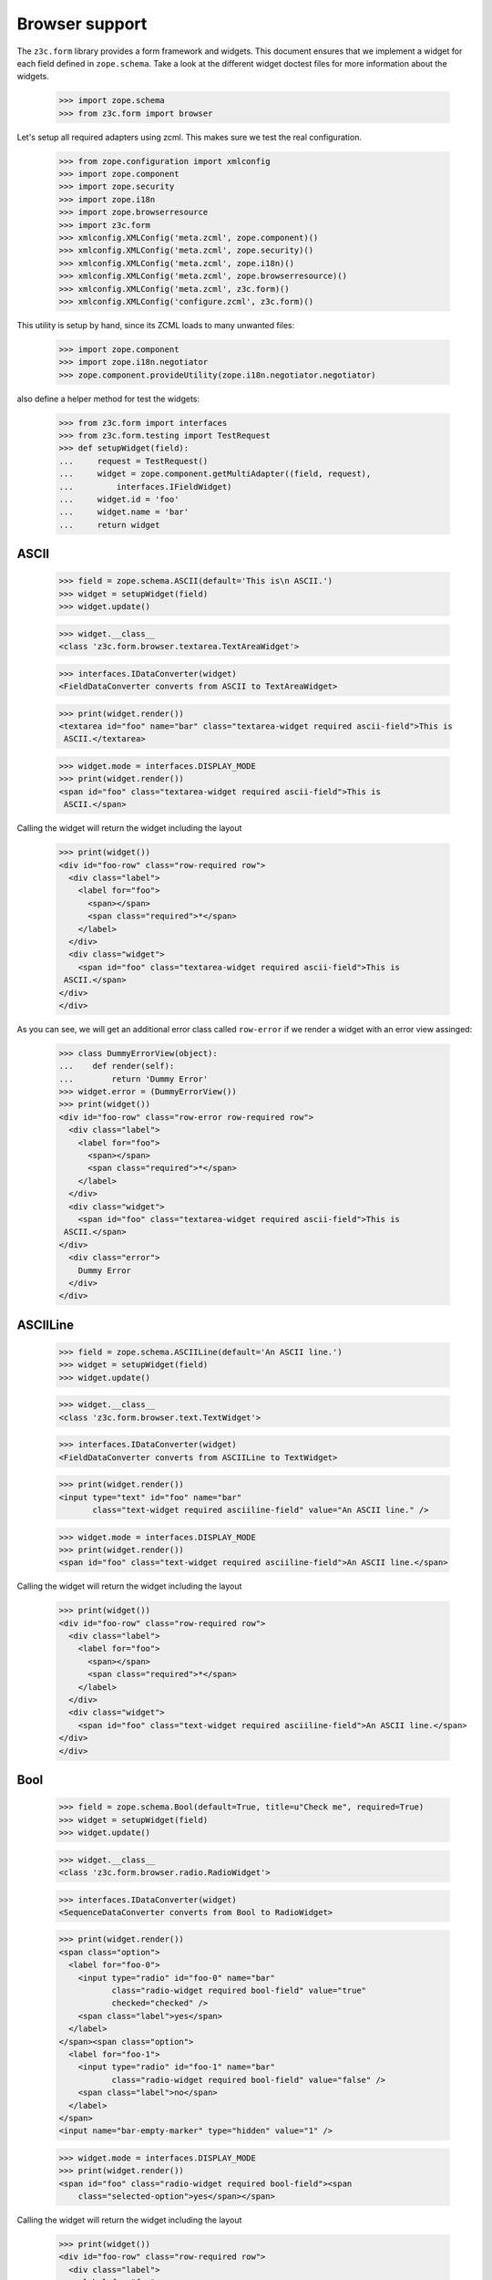 ===============
Browser support
===============

The ``z3c.form`` library provides a form framework and widgets. This document
ensures that we implement a widget for each field defined in
``zope.schema``. Take a look at the different widget doctest files for more
information about the widgets.

  >>> import zope.schema
  >>> from z3c.form import browser

Let's setup all required adapters using zcml. This makes sure we test the real
configuration.

  >>> from zope.configuration import xmlconfig
  >>> import zope.component
  >>> import zope.security
  >>> import zope.i18n
  >>> import zope.browserresource
  >>> import z3c.form
  >>> xmlconfig.XMLConfig('meta.zcml', zope.component)()
  >>> xmlconfig.XMLConfig('meta.zcml', zope.security)()
  >>> xmlconfig.XMLConfig('meta.zcml', zope.i18n)()
  >>> xmlconfig.XMLConfig('meta.zcml', zope.browserresource)()
  >>> xmlconfig.XMLConfig('meta.zcml', z3c.form)()
  >>> xmlconfig.XMLConfig('configure.zcml', z3c.form)()

This utility is setup by hand, since its ZCML loads to many unwanted files:

  >>> import zope.component
  >>> import zope.i18n.negotiator
  >>> zope.component.provideUtility(zope.i18n.negotiator.negotiator)

also define a helper method for test the widgets:

  >>> from z3c.form import interfaces
  >>> from z3c.form.testing import TestRequest
  >>> def setupWidget(field):
  ...     request = TestRequest()
  ...     widget = zope.component.getMultiAdapter((field, request),
  ...         interfaces.IFieldWidget)
  ...     widget.id = 'foo'
  ...     widget.name = 'bar'
  ...     return widget


ASCII
-----

  >>> field = zope.schema.ASCII(default='This is\n ASCII.')
  >>> widget = setupWidget(field)
  >>> widget.update()

  >>> widget.__class__
  <class 'z3c.form.browser.textarea.TextAreaWidget'>

  >>> interfaces.IDataConverter(widget)
  <FieldDataConverter converts from ASCII to TextAreaWidget>

  >>> print(widget.render())
  <textarea id="foo" name="bar" class="textarea-widget required ascii-field">This is
   ASCII.</textarea>

  >>> widget.mode = interfaces.DISPLAY_MODE
  >>> print(widget.render())
  <span id="foo" class="textarea-widget required ascii-field">This is
   ASCII.</span>

Calling the widget will return the widget including the layout

  >>> print(widget())
  <div id="foo-row" class="row-required row">
    <div class="label">
      <label for="foo">
        <span></span>
        <span class="required">*</span>
      </label>
    </div>
    <div class="widget">
      <span id="foo" class="textarea-widget required ascii-field">This is
   ASCII.</span>
  </div>
  </div>

As you can see, we will get an additional error class called ``row-error`` if
we render a widget with an error view assinged:

  >>> class DummyErrorView(object):
  ...    def render(self):
  ...        return 'Dummy Error'
  >>> widget.error = (DummyErrorView())
  >>> print(widget())
  <div id="foo-row" class="row-error row-required row">
    <div class="label">
      <label for="foo">
        <span></span>
        <span class="required">*</span>
      </label>
    </div>
    <div class="widget">
      <span id="foo" class="textarea-widget required ascii-field">This is
   ASCII.</span>
  </div>
    <div class="error">
      Dummy Error
    </div>
  </div>


ASCIILine
---------

  >>> field = zope.schema.ASCIILine(default='An ASCII line.')
  >>> widget = setupWidget(field)
  >>> widget.update()

  >>> widget.__class__
  <class 'z3c.form.browser.text.TextWidget'>

  >>> interfaces.IDataConverter(widget)
  <FieldDataConverter converts from ASCIILine to TextWidget>

  >>> print(widget.render())
  <input type="text" id="foo" name="bar"
         class="text-widget required asciiline-field" value="An ASCII line." />

  >>> widget.mode = interfaces.DISPLAY_MODE
  >>> print(widget.render())
  <span id="foo" class="text-widget required asciiline-field">An ASCII line.</span>

Calling the widget will return the widget including the layout

  >>> print(widget())
  <div id="foo-row" class="row-required row">
    <div class="label">
      <label for="foo">
        <span></span>
        <span class="required">*</span>
      </label>
    </div>
    <div class="widget">
      <span id="foo" class="text-widget required asciiline-field">An ASCII line.</span>
  </div>
  </div>


Bool
----

  >>> field = zope.schema.Bool(default=True, title=u"Check me", required=True)
  >>> widget = setupWidget(field)
  >>> widget.update()

  >>> widget.__class__
  <class 'z3c.form.browser.radio.RadioWidget'>

  >>> interfaces.IDataConverter(widget)
  <SequenceDataConverter converts from Bool to RadioWidget>

  >>> print(widget.render())
  <span class="option">
    <label for="foo-0">
      <input type="radio" id="foo-0" name="bar"
             class="radio-widget required bool-field" value="true"
             checked="checked" />
      <span class="label">yes</span>
    </label>
  </span><span class="option">
    <label for="foo-1">
      <input type="radio" id="foo-1" name="bar"
             class="radio-widget required bool-field" value="false" />
      <span class="label">no</span>
    </label>
  </span>
  <input name="bar-empty-marker" type="hidden" value="1" />

  >>> widget.mode = interfaces.DISPLAY_MODE
  >>> print(widget.render())
  <span id="foo" class="radio-widget required bool-field"><span
      class="selected-option">yes</span></span>

Calling the widget will return the widget including the layout

  >>> print(widget())
  <div id="foo-row" class="row-required row">
    <div class="label">
      <label for="foo">
        <span>Check me</span>
        <span class="required">*</span>
      </label>
    </div>
    <div class="widget">
  <span id="foo" class="radio-widget required bool-field"><span class="selected-option">yes</span></span>
  </div>
  </div>

For the boolean, the checkbox widget can be used as well:

  >>> from z3c.form.browser import checkbox
  >>> widget = checkbox.CheckBoxFieldWidget(field, TestRequest())
  >>> widget.id = 'foo'
  >>> widget.name = 'bar'
  >>> widget.update()

  >>> print(widget.render())
  <span id="foo">
   <span class="option">
    <input type="checkbox" id="foo-0" name="bar:list"
           class="checkbox-widget required bool-field" value="true"
           checked="checked" />
    <label for="foo-0">
      <span class="label">yes</span>
    </label>
  </span><span class="option">
    <input type="checkbox" id="foo-1" name="bar:list"
           class="checkbox-widget required bool-field" value="false" />
    <label for="foo-1">
      <span class="label">no</span>
    </label>
   </span>
  </span>
  <input name="bar-empty-marker" type="hidden" value="1" />

  >>> widget.mode = interfaces.DISPLAY_MODE
  >>> print(widget.render())
  <span id="foo" class="checkbox-widget required bool-field"><span
      class="selected-option">yes</span></span>

Calling the widget will return the widget including the layout

  >>> print(widget())
  <div id="foo-row" class="row-required row">
    <div class="label">
      <label for="foo">
        <span>Check me</span>
        <span class="required">*</span>
      </label>
    </div>
    <div class="widget">
  <span id="foo" class="checkbox-widget required bool-field"><span class="selected-option">yes</span></span>
  </div>
  </div>

We can also have a single checkbox button for the boolean.

  >>> widget = checkbox.SingleCheckBoxFieldWidget(field, TestRequest())
  >>> widget.id = 'foo'
  >>> widget.name = 'bar'
  >>> widget.update()

  >>> print(widget.render())
  <span class="option" id="foo">
    <input type="checkbox" id="foo-0" name="bar:list"
           class="single-checkbox-widget required bool-field"
           value="selected" checked="checked" />
    <label for="foo-0">
      <span class="label">Check me</span>
    </label>
  </span>
  <input name="bar-empty-marker" type="hidden" value="1" />

  >>> widget.mode = interfaces.DISPLAY_MODE
  >>> print(widget.render())
  <span id="foo"
        class="single-checkbox-widget required bool-field"><span
      class="selected-option">Check me</span></span>

Note that the widget label is not repeated twice:

  >>> widget.label
  ''

Calling the widget will return the widget including the layout

  >>> print(widget())
  <div id="foo-row" class="row-required row">
    <div class="label">
      <label for="foo">
        <span></span>
        <span class="required">*</span>
      </label>
    </div>
    <div class="widget">
  <span id="foo" class="single-checkbox-widget required bool-field"><span class="selected-option">Check me</span></span>
  </div>
  </div>


Button
------

  >>> from z3c.form import button
  >>> field = button.Button(title='Press me!')
  >>> widget = setupWidget(field)
  >>> widget.update()

  >>> widget.__class__
  <class 'z3c.form.browser.submit.SubmitWidget'>

  >>> print(widget.render())
  <input type="submit" id="foo" name="bar"
         class="submit-widget button-field" value="Press me!" />

  >>> widget.mode = interfaces.DISPLAY_MODE
  >>> print(widget.render())
  <input type="submit" id="foo" name="bar"
         class="submit-widget button-field" value="Press me!"
         disabled="disabled" />

There exists an alternative widget for the button field, the button widget. It
is not used by default, but available for use:

  >>> from z3c.form.browser.button import ButtonFieldWidget
  >>> widget = ButtonFieldWidget(field, TestRequest())
  >>> widget.id = "foo"
  >>> widget.name = "bar"

  >>> widget.update()
  >>> print(widget.render())
  <input type="button" id="foo" name="bar"
         class="button-widget button-field" value="Press me!" />

  >>> widget.mode = interfaces.DISPLAY_MODE
  >>> print(widget.render())
  <input type="button" id="foo" name="bar"
         class="button-widget button-field" value="Press me!"
         disabled="disabled" />


Bytes
-----

  >>> field = zope.schema.Bytes(default=b'Default bytes')
  >>> widget = setupWidget(field)
  >>> widget.update()

  >>> widget.__class__
  <class 'z3c.form.browser.file.FileWidget'>

  >>> interfaces.IDataConverter(widget)
  <FileUploadDataConverter converts from Bytes to FileWidget>

  >>> print(widget.render())
  <input type="file" id="foo" name="bar" class="file-widget required bytes-field" />

  >>> widget.mode = interfaces.DISPLAY_MODE
  >>> widget.render().strip('\r\n')
  '<span id="foo" class="file-widget required bytes-field"></span>'

Calling the widget will return the widget including the layout

  >>> print(widget())
  <div id="foo-row" class="row-required row">
    <div class="label">
      <label for="foo">
        <span></span>
        <span class="required">*</span>
      </label>
    </div>
    <div class="widget">
  <span id="foo" class="file-widget required bytes-field"></span>
  </div>
  </div>


BytesLine
---------

  >>> field = zope.schema.BytesLine(default=b'A Bytes line.')
  >>> widget = setupWidget(field)
  >>> widget.update()

  >>> widget.__class__
  <class 'z3c.form.browser.text.TextWidget'>

  >>> interfaces.IDataConverter(widget)
  <FieldDataConverter converts from BytesLine to TextWidget>

  >>> print(widget.render())
  <input type="text" id="foo" name="bar" class="text-widget required bytesline-field"
         value="A Bytes line." />

  >>> widget.mode = interfaces.DISPLAY_MODE
  >>> print(widget.render())
  <span id="foo" class="text-widget required bytesline-field">A Bytes line.</span>

Calling the widget will return the widget including the layout

  >>> print(widget())
  <div id="foo-row" class="row-required row">
    <div class="label">
      <label for="foo">
        <span></span>
        <span class="required">*</span>
      </label>
    </div>
    <div class="widget">
      <span id="foo" class="text-widget required bytesline-field">A Bytes line.</span>
  </div>
  </div>


Choice
------

  >>> from zope.schema import vocabulary
  >>> terms = [vocabulary.SimpleTerm(*value) for value in
  ...          [(True, 'yes', 'Yes'), (False, 'no', 'No')]]
  >>> vocabulary = vocabulary.SimpleVocabulary(terms)
  >>> field = zope.schema.Choice(default=True, vocabulary=vocabulary)
  >>> widget = setupWidget(field)
  >>> widget.update()

  >>> widget.__class__
  <class 'z3c.form.browser.select.SelectWidget'>

  >>> interfaces.IDataConverter(widget)
  <SequenceDataConverter converts from Choice to SelectWidget>

  >>> print(widget.render())
  <select id="foo" name="bar:list" class="select-widget required choice-field"
          size="1">
    <option id="foo-0" value="yes" selected="selected">Yes</option>
    <option id="foo-1" value="no">No</option>
  </select>
  <input name="bar-empty-marker" type="hidden" value="1" />

  >>> widget.mode = interfaces.DISPLAY_MODE
  >>> print(widget.render())
  <span id="foo" class="select-widget required choice-field"><span
    class="selected-option">Yes</span></span>

Calling the widget will return the widget including the layout

  >>> print(widget())
  <div id="foo-row" class="row-required row">
    <div class="label">
      <label for="foo">
        <span></span>
        <span class="required">*</span>
      </label>
    </div>
    <div class="widget">
  <span id="foo" class="select-widget required choice-field"><span class="selected-option">Yes</span></span>
  </div>
  </div>


Date
----

  >>> import datetime
  >>> field = zope.schema.Date(default=datetime.date(2007, 4, 1))
  >>> widget = setupWidget(field)
  >>> widget.update()

  >>> widget.__class__
  <class 'z3c.form.browser.text.TextWidget'>

  >>> interfaces.IDataConverter(widget)
  <DateDataConverter converts from Date to TextWidget>

  >>> print(widget.render())
  <input type="text" id="foo" name="bar" class="text-widget required date-field"
         value="07/04/01" />

  >>> widget.mode = interfaces.DISPLAY_MODE
  >>> print(widget.render())
  <span id="foo" class="text-widget required date-field">07/04/01</span>

Calling the widget will return the widget including the layout

  >>> print(widget())
  <div id="foo-row" class="row-required row">
    <div class="label">
      <label for="foo">
        <span></span>
        <span class="required">*</span>
      </label>
    </div>
    <div class="widget">
      <span id="foo" class="text-widget required date-field">07/04/01</span>
  </div>
  </div>


Datetime
--------

  >>> field = zope.schema.Datetime(default=datetime.datetime(2007, 4, 1, 12))
  >>> widget = setupWidget(field)
  >>> widget.update()

  >>> widget.__class__
  <class 'z3c.form.browser.text.TextWidget'>

  >>> interfaces.IDataConverter(widget)
  <DatetimeDataConverter converts from Datetime to TextWidget>

  >>> print(widget.render())
  <input type="text" id="foo" name="bar" class="text-widget required datetime-field"
         value="07/04/01 12:00" />

  >>> widget.mode = interfaces.DISPLAY_MODE
  >>> print(widget.render())
  <span id="foo" class="text-widget required datetime-field">07/04/01 12:00</span>

Calling the widget will return the widget including the layout

  >>> print(widget())
  <div id="foo-row" class="row-required row">
    <div class="label">
      <label for="foo">
        <span></span>
        <span class="required">*</span>
      </label>
    </div>
    <div class="widget">
      <span id="foo" class="text-widget required datetime-field">07/04/01 12:00</span>
  </div>
  </div>


Decimal
-------

  >>> import decimal
  >>> field = zope.schema.Decimal(default=decimal.Decimal('1265.87'))
  >>> widget = setupWidget(field)
  >>> widget.update()

  >>> widget.__class__
  <class 'z3c.form.browser.text.TextWidget'>

  >>> interfaces.IDataConverter(widget)
  <DecimalDataConverter converts from Decimal to TextWidget>

  >>> print(widget.render())
  <input type="text" id="foo" name="bar" class="text-widget required decimal-field"
         value="1,265.87" />

  >>> widget.mode = interfaces.DISPLAY_MODE
  >>> print(widget.render())
  <span id="foo" class="text-widget required decimal-field">1,265.87</span>

Calling the widget will return the widget including the layout

  >>> print(widget())
  <div id="foo-row" class="row-required row">
    <div class="label">
      <label for="foo">
        <span></span>
        <span class="required">*</span>
      </label>
    </div>
    <div class="widget">
      <span id="foo" class="text-widget required decimal-field">1,265.87</span>
  </div>
  </div>


Dict
----

There is no default widget for this field, since the sematics are fairly
complex.


DottedName
----------

  >>> field = zope.schema.DottedName(default='z3c.form')
  >>> widget = setupWidget(field)
  >>> widget.update()

  >>> widget.__class__
  <class 'z3c.form.browser.text.TextWidget'>

  >>> interfaces.IDataConverter(widget)
  <FieldDataConverter converts from DottedName to TextWidget>

  >>> print(widget.render())
  <input type="text" id="foo" name="bar" class="text-widget required dottedname-field"
         value="z3c.form" />

  >>> widget.mode = interfaces.DISPLAY_MODE
  >>> print(widget.render())
  <span id="foo" class="text-widget required dottedname-field">z3c.form</span>

Calling the widget will return the widget including the layout

  >>> print(widget())
  <div id="foo-row" class="row-required row">
    <div class="label">
      <label for="foo">
        <span></span>
        <span class="required">*</span>
      </label>
    </div>
    <div class="widget">
      <span id="foo" class="text-widget required dottedname-field">z3c.form</span>
  </div>
  </div>


Float
-----

  >>> field = zope.schema.Float(default=1265.8)
  >>> widget = setupWidget(field)
  >>> widget.update()

  >>> widget.__class__
  <class 'z3c.form.browser.text.TextWidget'>

  >>> interfaces.IDataConverter(widget)
  <FloatDataConverter converts from Float to TextWidget>

  >>> print(widget.render())
  <input type="text" id="foo" name="bar" class="text-widget required float-field"
         value="1,265.8" />

  >>> widget.mode = interfaces.DISPLAY_MODE
  >>> print(widget.render())
  <span id="foo" class="text-widget required float-field">1,265.8</span>

Calling the widget will return the widget including the layout

  >>> print(widget())
  <div id="foo-row" class="row-required row">
    <div class="label">
      <label for="foo">
        <span></span>
        <span class="required">*</span>
      </label>
    </div>
    <div class="widget">
      <span id="foo" class="text-widget required float-field">1,265.8</span>
  </div>
  </div>


FrozenSet
---------

  >>> field = zope.schema.FrozenSet(
  ...     value_type=zope.schema.Choice(values=(1, 2, 3, 4)),
  ...     default=frozenset([1, 3]) )
  >>> widget = setupWidget(field)
  >>> widget.update()

  >>> widget.__class__
  <class 'z3c.form.browser.select.SelectWidget'>

  >>> interfaces.IDataConverter(widget)
  <CollectionSequenceDataConverter converts from FrozenSet to SelectWidget>

  >>> print(widget.render())
  <select id="foo" name="bar:list" class="select-widget required frozenset-field"
          multiple="multiple" size="5">
    <option id="foo-0" value="1" selected="selected">1</option>
    <option id="foo-1" value="2">2</option>
    <option id="foo-2" value="3" selected="selected">3</option>
    <option id="foo-3" value="4">4</option>
  </select>
  <input name="bar-empty-marker" type="hidden" value="1" />

  >>> widget.mode = interfaces.DISPLAY_MODE
  >>> print(widget.render())
  <span id="foo" class="select-widget required frozenset-field"><span
    class="selected-option">1</span>, <span
    class="selected-option">3</span></span>

Calling the widget will return the widget including the layout

  >>> print(widget())
  <div id="foo-row" class="row-required row">
    <div class="label">
      <label for="foo">
        <span></span>
        <span class="required">*</span>
      </label>
    </div>
    <div class="widget">
  <span id="foo" class="select-widget required frozenset-field"><span class="selected-option">1</span>, <span class="selected-option">3</span></span>
  </div>
  </div>

Id
--

  >>> field = zope.schema.Id(default='z3c.form')
  >>> widget = setupWidget(field)
  >>> widget.update()

  >>> widget.__class__
  <class 'z3c.form.browser.text.TextWidget'>

  >>> interfaces.IDataConverter(widget)
  <FieldDataConverter converts from Id to TextWidget>

  >>> print(widget.render())
  <input type="text" id="foo" name="bar" class="text-widget required id-field"
         value="z3c.form" />

  >>> widget.mode = interfaces.DISPLAY_MODE
  >>> print(widget.render())
  <span id="foo" class="text-widget required id-field">z3c.form</span>

Calling the widget will return the widget including the layout

  >>> print(widget())
  <div id="foo-row" class="row-required row">
    <div class="label">
      <label for="foo">
        <span></span>
        <span class="required">*</span>
      </label>
    </div>
    <div class="widget">
      <span id="foo" class="text-widget required id-field">z3c.form</span>
  </div>
  </div>


ImageButton
-----------

Let's say we have a simple image field that uses the ``pressme.png`` image.

  >>> from z3c.form import button
  >>> field = button.ImageButton(
  ...     image='pressme.png',
  ...     title='Press me!')

When the widget is created, the system converts the relative image path to an
absolute image path by looking up the resource. For this to work, we have to
setup some of the traversing machinery:

  # Traversing setup
  >>> from zope.traversing import testing
  >>> testing.setUp()

  # Resource namespace
  >>> import zope.component
  >>> from zope.traversing.interfaces import ITraversable
  >>> from zope.traversing.namespace import resource
  >>> zope.component.provideAdapter(
  ...     resource, (None,), ITraversable, name="resource")
  >>> zope.component.provideAdapter(
  ...     resource, (None, None), ITraversable, name="resource")

  # New absolute URL adapter for resources, if available
  >>> from zope.browserresource.resource import AbsoluteURL
  >>> zope.component.provideAdapter(AbsoluteURL)

  # Register the "pressme.png" resource
  >>> from zope.browserresource.resource import Resource
  >>> testing.browserResource('pressme.png', Resource)

Now we are ready to instantiate the widget:

  >>> widget = setupWidget(field)
  >>> widget.update()

  >>> widget.__class__
  <class 'z3c.form.browser.image.ImageWidget'>

  >>> print(widget.render())
  <input type="image" id="foo" name="bar"
         class="image-widget imagebutton-field"
         src="http://127.0.0.1/@@/pressme.png"
         value="Press me!" />

  >>> widget.mode = interfaces.DISPLAY_MODE
  >>> print(widget.render())
  <input type="image" id="foo" name="bar"
         class="image-widget imagebutton-field"
         src="http://127.0.0.1/@@/pressme.png"
         value="Press me!" disabled="disabled" />


Int
---

  >>> field = zope.schema.Int(default=1200)
  >>> widget = setupWidget(field)
  >>> widget.update()

  >>> widget.__class__
  <class 'z3c.form.browser.text.TextWidget'>

  >>> interfaces.IDataConverter(widget)
  <IntegerDataConverter converts from Int to TextWidget>

  >>> print(widget.render())
  <input type="text" id="foo" name="bar" class="text-widget required int-field"
         value="1,200" />

  >>> widget.mode = interfaces.DISPLAY_MODE
  >>> print(widget.render())
  <span id="foo" class="text-widget required int-field">1,200</span>


List - ASCII
------------

  >>> field = zope.schema.List(
  ...     value_type=zope.schema.ASCII(
  ...         title='ASCII',
  ...         default='This is\n ASCII.'),
  ...     default=['foo\nfoo', 'bar\nbar'])
  >>> widget = setupWidget(field)
  >>> widget.update()

  >>> widget.__class__
  <class 'z3c.form.browser.multi.MultiWidget'>

  >>> interfaces.IDataConverter(widget)
  <MultiConverter converts from List to MultiWidget>

  >>> print(widget.render())
  <div class="multi-widget required">
      <div id="foo-0-row" class="row">
          <div class="label">
            <label for="foo-0">
              <span>ASCII</span>
              <span class="required">*</span>
            </label>
          </div>
          <div class="widget">
            <div class="multi-widget-checkbox">
              <input type="checkbox" value="1"
                     class="multi-widget-checkbox checkbox-widget"
                     id="foo-0-remove" name="bar.0.remove" />
            </div>
            <div class="multi-widget-input"><textarea id="foo-0" name="bar.0"
                 class="textarea-widget required ascii-field">foo
  foo</textarea>
          </div>
        </div>
      </div>
      <div id="foo-1-row" class="row">
          <div class="label">
            <label for="foo-1">
              <span>ASCII</span>
              <span class="required">*</span>
            </label>
          </div>
          <div class="widget">
            <div class="multi-widget-checkbox">
              <input type="checkbox" value="1"
                     class="multi-widget-checkbox checkbox-widget"
                     id="foo-1-remove" name="bar.1.remove" />
            </div>
            <div class="multi-widget-input"><textarea id="foo-1" name="bar.1"
                 class="textarea-widget required ascii-field">bar
  bar</textarea>
          </div>
        </div>
      </div>
    <div class="buttons">
      <input type="submit" id="bar-buttons-add"
         name="bar.buttons.add"
         class="submit-widget button-field" value="Add" />
      <input type="submit" id="bar-buttons-remove"
         name="bar.buttons.remove"
         class="submit-widget button-field" value="Remove selected" />
     </div>
  </div>
  <input type="hidden" name="bar.count" value="2" />


List - ASCIILine
----------------

  >>> field = zope.schema.List(
  ...     value_type=zope.schema.ASCIILine(
  ...         title='ASCIILine',
  ...         default='An ASCII line.'),
  ...     default=['foo', 'bar'])
  >>> widget = setupWidget(field)
  >>> widget.update()

  >>> widget.__class__
  <class 'z3c.form.browser.multi.MultiWidget'>

  >>> interfaces.IDataConverter(widget)
  <MultiConverter converts from List to MultiWidget>

  >>> print(widget.render())
  <div class="multi-widget required">
      <div id="foo-0-row" class="row">
          <div class="label">
            <label for="foo-0">
              <span>ASCIILine</span>
              <span class="required">*</span>
            </label>
          </div>
          <div class="widget">
            <div class="multi-widget-checkbox">
              <input type="checkbox" value="1"
                     class="multi-widget-checkbox checkbox-widget"
                     id="foo-0-remove" name="bar.0.remove" />
            </div>
            <div class="multi-widget-input"><input type="text" id="foo-0" name="bar.0"
                 class="text-widget required asciiline-field"
                 value="foo" />
          </div>
        </div>
      </div>
      <div id="foo-1-row" class="row">
          <div class="label">
            <label for="foo-1">
              <span>ASCIILine</span>
              <span class="required">*</span>
            </label>
          </div>
          <div class="widget">
            <div class="multi-widget-checkbox">
              <input type="checkbox" value="1"
                     class="multi-widget-checkbox checkbox-widget"
                     id="foo-1-remove" name="bar.1.remove" />
            </div>
            <div class="multi-widget-input"><input type="text" id="foo-1" name="bar.1"
                 class="text-widget required asciiline-field"
                 value="bar" />
          </div>
        </div>
      </div>
    <div class="buttons">
      <input type="submit" id="bar-buttons-add"
         name="bar.buttons.add"
         class="submit-widget button-field" value="Add" />
      <input type="submit" id="bar-buttons-remove"
         name="bar.buttons.remove"
         class="submit-widget button-field" value="Remove selected" />
     </div>
  </div>
  <input type="hidden" name="bar.count" value="2" />


List - Choice
-------------

  >>> field = zope.schema.List(
  ...     value_type=zope.schema.Choice(values=(1, 2, 3, 4)),
  ...     default=[1, 3] )
  >>> widget = setupWidget(field)
  >>> widget.update()

  >>> widget.__class__
  <class 'z3c.form.browser.orderedselect.OrderedSelectWidget'>

  >>> interfaces.IDataConverter(widget)
  <CollectionSequenceDataConverter converts from List to OrderedSelectWidget>

  >>> print(widget.render())
  <script src="++resource++orderedselect_input.js" type="text/javascript"></script>
  <table border="0" class="ordered-selection-field" id="foo">
    <tr>
      <td>
        <select id="foo-from" name="bar.from" size="5"
                multiple="multiple"
                class="required list-field">
          <option value="2">2</option>
          <option value="4">4</option>
        </select>
      </td>
      <td>
        <button name="from2toButton" type="button"
                value="&rarr;"
                onclick="javascript:from2to('foo')">&rarr;</button>
        <br />
        <button name="to2fromButton" type="button"
                value="&larr;"
                onclick="javascript:to2from('foo')">&larr;</button>
      </td>
      <td>
        <select id="foo-to" name="bar.to" size="5"
                multiple="multiple" class="required list-field">
          <option value="1">1</option>
          <option value="3">3</option>
        </select>
        <input name="bar-empty-marker" type="hidden" />
        <span id="foo-toDataContainer" style="display: none">
          <script type="text/javascript">
            copyDataForSubmit('foo');</script>
        </span>
      </td>
      <td>
        <button name="upButton" type="button" value="&uarr;"
                onclick="javascript:moveUp('foo')">&uarr;</button>
        <br />
        <button name="downButton" type="button" value="&darr;"
                onclick="javascript:moveDown('foo')">&darr;</button>
      </td>
    </tr>
  </table>

  >>> widget.mode = interfaces.DISPLAY_MODE
  >>> print(widget.render())
  <span id="foo" class="required list-field"><span
      class="selected-option">1</span>, <span
      class="selected-option">3</span></span>


List - Date
-----------

  >>> field = zope.schema.List(
  ...     value_type=zope.schema.Date(
  ...         title='Date',
  ...         default=datetime.date(2007, 4, 1)),
  ...     default=[datetime.date(2008, 9, 27), datetime.date(2008, 9, 28)])
  >>> widget = setupWidget(field)
  >>> widget.update()

  >>> widget.__class__
  <class 'z3c.form.browser.multi.MultiWidget'>

  >>> interfaces.IDataConverter(widget)
  <MultiConverter converts from List to MultiWidget>

  >>> print(widget.render())
  <div class="multi-widget required">
      <div id="foo-0-row" class="row">
          <div class="label">
            <label for="foo-0">
              <span>Date</span>
              <span class="required">*</span>
            </label>
          </div>
          <div class="widget">
            <div class="multi-widget-checkbox">
              <input type="checkbox" value="1"
                     class="multi-widget-checkbox checkbox-widget"
                     id="foo-0-remove" name="bar.0.remove" />
            </div>
            <div class="multi-widget-input"><input type="text" id="foo-0" name="bar.0"
                 class="text-widget required date-field"
                 value="08/09/27" />
          </div>
        </div>
      </div>
      <div id="foo-1-row" class="row">
          <div class="label">
            <label for="foo-1">
              <span>Date</span>
              <span class="required">*</span>
            </label>
          </div>
          <div class="widget">
            <div class="multi-widget-checkbox">
              <input type="checkbox" value="1"
                     class="multi-widget-checkbox checkbox-widget"
                     id="foo-1-remove" name="bar.1.remove" />
            </div>
            <div class="multi-widget-input"><input type="text" id="foo-1" name="bar.1"
                 class="text-widget required date-field"
                 value="08/09/28" />
          </div>
        </div>
      </div>
    <div class="buttons">
      <input type="submit" id="bar-buttons-add"
         name="bar.buttons.add"
         class="submit-widget button-field" value="Add" />
      <input type="submit" id="bar-buttons-remove"
         name="bar.buttons.remove"
         class="submit-widget button-field" value="Remove selected" />
     </div>
  </div>
  <input type="hidden" name="bar.count" value="2" />


List - Datetime
---------------

  >>> field = zope.schema.List(
  ...     value_type=zope.schema.Datetime(
  ...         title='Datetime',
  ...         default=datetime.datetime(2007, 4, 1, 12)),
  ...     default=[datetime.datetime(2008, 9, 27, 12),
  ...              datetime.datetime(2008, 9, 28, 12)])
  >>> widget = setupWidget(field)
  >>> widget.update()

  >>> widget.__class__
  <class 'z3c.form.browser.multi.MultiWidget'>

  >>> interfaces.IDataConverter(widget)
  <MultiConverter converts from List to MultiWidget>

  >>> print(widget.render())
  <div class="multi-widget required">
      <div id="foo-0-row" class="row">
          <div class="label">
            <label for="foo-0">
              <span>Datetime</span>
              <span class="required">*</span>
            </label>
          </div>
          <div class="widget">
            <div class="multi-widget-checkbox">
              <input type="checkbox" value="1"
                     class="multi-widget-checkbox checkbox-widget"
                     id="foo-0-remove" name="bar.0.remove" />
            </div>
            <div class="multi-widget-input"><input type="text" id="foo-0" name="bar.0"
                 class="text-widget required datetime-field"
                 value="08/09/27 12:00" />
          </div>
        </div>
      </div>
      <div id="foo-1-row" class="row">
          <div class="label">
            <label for="foo-1">
              <span>Datetime</span>
              <span class="required">*</span>
            </label>
          </div>
          <div class="widget">
            <div class="multi-widget-checkbox">
              <input type="checkbox" value="1"
                     class="multi-widget-checkbox checkbox-widget"
                     id="foo-1-remove" name="bar.1.remove" />
            </div>
            <div class="multi-widget-input"><input type="text" id="foo-1" name="bar.1"
                 class="text-widget required datetime-field"
                 value="08/09/28 12:00" />
          </div>
        </div>
      </div>
    <div class="buttons">
      <input type="submit" id="bar-buttons-add"
         name="bar.buttons.add"
         class="submit-widget button-field" value="Add" />
      <input type="submit" id="bar-buttons-remove"
         name="bar.buttons.remove"
         class="submit-widget button-field" value="Remove selected" />
     </div>
  </div>
  <input type="hidden" name="bar.count" value="2" />


List - Decimal
---------------

  >>> field = zope.schema.List(
  ...     value_type=zope.schema.Decimal(
  ...         title='Decimal',
  ...         default=decimal.Decimal('1265.87')),
  ...     default=[decimal.Decimal('123.456'), decimal.Decimal('1')])
  >>> widget = setupWidget(field)
  >>> widget.update()

  >>> widget.__class__
  <class 'z3c.form.browser.multi.MultiWidget'>

  >>> interfaces.IDataConverter(widget)
  <MultiConverter converts from List to MultiWidget>

  >>> print(widget.render())
  <div class="multi-widget required">
      <div id="foo-0-row" class="row">
          <div class="label">
            <label for="foo-0">
              <span>Decimal</span>
              <span class="required">*</span>
            </label>
          </div>
          <div class="widget">
            <div class="multi-widget-checkbox">
              <input type="checkbox" value="1"
                     class="multi-widget-checkbox checkbox-widget"
                     id="foo-0-remove" name="bar.0.remove" />
            </div>
            <div class="multi-widget-input"><input type="text" id="foo-0" name="bar.0"
                 class="text-widget required decimal-field"
                 value="123.456" />
          </div>
        </div>
      </div>
      <div id="foo-1-row" class="row">
          <div class="label">
            <label for="foo-1">
              <span>Decimal</span>
              <span class="required">*</span>
            </label>
          </div>
          <div class="widget">
            <div class="multi-widget-checkbox">
              <input type="checkbox" value="1"
                     class="multi-widget-checkbox checkbox-widget"
                     id="foo-1-remove" name="bar.1.remove" />
            </div>
            <div class="multi-widget-input"><input type="text" id="foo-1" name="bar.1"
                 class="text-widget required decimal-field" value="1" />
          </div>
        </div>
      </div>
    <div class="buttons">
      <input type="submit" id="bar-buttons-add"
         name="bar.buttons.add"
         class="submit-widget button-field" value="Add" />
      <input type="submit" id="bar-buttons-remove"
         name="bar.buttons.remove"
         class="submit-widget button-field" value="Remove selected" />
     </div>
  </div>
  <input type="hidden" name="bar.count" value="2" />


List - DottedName
-----------------

  >>> field = zope.schema.List(
  ...     value_type=zope.schema.DottedName(
  ...         title='DottedName',
  ...         default='z3c.form'),
  ...     default=['z3c.form', 'z3c.wizard'])
  >>> widget = setupWidget(field)
  >>> widget.update()

  >>> widget.__class__
  <class 'z3c.form.browser.multi.MultiWidget'>

  >>> interfaces.IDataConverter(widget)
  <MultiConverter converts from List to MultiWidget>

  >>> print(widget.render())
  <div class="multi-widget required">
      <div id="foo-0-row" class="row">
          <div class="label">
            <label for="foo-0">
              <span>DottedName</span>
              <span class="required">*</span>
            </label>
          </div>
          <div class="widget">
            <div class="multi-widget-checkbox">
              <input type="checkbox" value="1"
                     class="multi-widget-checkbox checkbox-widget"
                     id="foo-0-remove" name="bar.0.remove" />
            </div>
            <div class="multi-widget-input"><input type="text" id="foo-0" name="bar.0"
                 class="text-widget required dottedname-field"
                 value="z3c.form" />
          </div>
        </div>
      </div>
      <div id="foo-1-row" class="row">
          <div class="label">
            <label for="foo-1">
              <span>DottedName</span>
              <span class="required">*</span>
            </label>
          </div>
          <div class="widget">
            <div class="multi-widget-checkbox">
              <input type="checkbox" value="1"
                     class="multi-widget-checkbox checkbox-widget"
                     id="foo-1-remove" name="bar.1.remove" />
            </div>
            <div class="multi-widget-input"><input type="text" id="foo-1" name="bar.1"
                 class="text-widget required dottedname-field"
                 value="z3c.wizard" />
          </div>
        </div>
      </div>
    <div class="buttons">
      <input type="submit" id="bar-buttons-add"
         name="bar.buttons.add"
         class="submit-widget button-field" value="Add" />
      <input type="submit" id="bar-buttons-remove"
         name="bar.buttons.remove"
         class="submit-widget button-field" value="Remove selected" />
     </div>
  </div>
  <input type="hidden" name="bar.count" value="2" />


List - Float
------------

  >>> field = zope.schema.List(
  ...     value_type=zope.schema.Float(
  ...         title='Float',
  ...         default=123.456),
  ...     default=[1234.5, 1])
  >>> widget = setupWidget(field)
  >>> widget.update()

  >>> widget.__class__
  <class 'z3c.form.browser.multi.MultiWidget'>

  >>> interfaces.IDataConverter(widget)
  <MultiConverter converts from List to MultiWidget>

  >>> print(widget.render())
  <div class="multi-widget required">
      <div id="foo-0-row" class="row">
          <div class="label">
            <label for="foo-0">
              <span>Float</span>
              <span class="required">*</span>
            </label>
          </div>
          <div class="widget">
            <div class="multi-widget-checkbox">
              <input type="checkbox" value="1"
                     class="multi-widget-checkbox checkbox-widget"
                     id="foo-0-remove" name="bar.0.remove" />
            </div>
            <div class="multi-widget-input"><input type="text" id="foo-0" name="bar.0"
                 class="text-widget required float-field"
                 value="1,234.5" />
          </div>
        </div>
      </div>
      <div id="foo-1-row" class="row">
          <div class="label">
            <label for="foo-1">
              <span>Float</span>
              <span class="required">*</span>
            </label>
          </div>
          <div class="widget">
            <div class="multi-widget-checkbox">
              <input type="checkbox" value="1"
                     class="multi-widget-checkbox checkbox-widget"
                     id="foo-1-remove" name="bar.1.remove" />
            </div>
            <div class="multi-widget-input"><input type="text" id="foo-1" name="bar.1"
                 class="text-widget required float-field" value="1.0" />
          </div>
        </div>
      </div>
    <div class="buttons">
      <input type="submit" id="bar-buttons-add"
         name="bar.buttons.add"
         class="submit-widget button-field" value="Add" />
      <input type="submit" id="bar-buttons-remove"
         name="bar.buttons.remove"
         class="submit-widget button-field" value="Remove selected" />
     </div>
  </div>
  <input type="hidden" name="bar.count" value="2" />


List - Id
---------

  >>> field = zope.schema.List(
  ...     value_type=zope.schema.Id(
  ...         title='Id',
  ...         default='z3c.form'),
  ...     default=['z3c.form', 'z3c.wizard'])
  >>> widget = setupWidget(field)
  >>> widget.update()

  >>> widget.__class__
  <class 'z3c.form.browser.multi.MultiWidget'>

  >>> interfaces.IDataConverter(widget)
  <MultiConverter converts from List to MultiWidget>

  >>> print(widget.render())
  <div class="multi-widget required">
      <div id="foo-0-row" class="row">
          <div class="label">
            <label for="foo-0">
              <span>Id</span>
              <span class="required">*</span>
            </label>
          </div>
          <div class="widget">
            <div class="multi-widget-checkbox">
              <input type="checkbox" value="1"
                     class="multi-widget-checkbox checkbox-widget"
                     id="foo-0-remove" name="bar.0.remove" />
            </div>
            <div class="multi-widget-input"><input type="text" id="foo-0" name="bar.0"
                 class="text-widget required id-field"
                 value="z3c.form" />
          </div>
        </div>
      </div>
      <div id="foo-1-row" class="row">
          <div class="label">
            <label for="foo-1">
              <span>Id</span>
              <span class="required">*</span>
            </label>
          </div>
          <div class="widget">
            <div class="multi-widget-checkbox">
              <input type="checkbox" value="1"
                     class="multi-widget-checkbox checkbox-widget"
                     id="foo-1-remove" name="bar.1.remove" />
            </div>
            <div class="multi-widget-input"><input type="text" id="foo-1" name="bar.1"
                 class="text-widget required id-field"
                 value="z3c.wizard" />
          </div>
        </div>
      </div>
    <div class="buttons">
      <input type="submit" id="bar-buttons-add"
         name="bar.buttons.add"
         class="submit-widget button-field" value="Add" />
      <input type="submit" id="bar-buttons-remove"
         name="bar.buttons.remove"
         class="submit-widget button-field" value="Remove selected" />
     </div>
  </div>
  <input type="hidden" name="bar.count" value="2" />


List - Int
----------

  >>> field = zope.schema.List(
  ...     value_type=zope.schema.Int(
  ...         title='Int',
  ...         default=666),
  ...     default=[42, 43])
  >>> widget = setupWidget(field)
  >>> widget.update()

  >>> widget.__class__
  <class 'z3c.form.browser.multi.MultiWidget'>

  >>> interfaces.IDataConverter(widget)
  <MultiConverter converts from List to MultiWidget>

  >>> print(widget.render())
  <div class="multi-widget required">
      <div id="foo-0-row" class="row">
          <div class="label">
            <label for="foo-0">
              <span>Int</span>
              <span class="required">*</span>
            </label>
          </div>
          <div class="widget">
            <div class="multi-widget-checkbox">
              <input type="checkbox" value="1"
                     class="multi-widget-checkbox checkbox-widget"
                     id="foo-0-remove" name="bar.0.remove" />
            </div>
            <div class="multi-widget-input"><input type="text" id="foo-0" name="bar.0"
                 class="text-widget required int-field" value="42" />
          </div>
        </div>
      </div>
      <div id="foo-1-row" class="row">
          <div class="label">
            <label for="foo-1">
              <span>Int</span>
              <span class="required">*</span>
            </label>
          </div>
          <div class="widget">
            <div class="multi-widget-checkbox">
              <input type="checkbox" value="1"
                     class="multi-widget-checkbox checkbox-widget"
                     id="foo-1-remove" name="bar.1.remove" />
            </div>
            <div class="multi-widget-input"><input type="text" id="foo-1" name="bar.1"
                 class="text-widget required int-field" value="43" />
          </div>
        </div>
      </div>
    <div class="buttons">
      <input type="submit" id="bar-buttons-add"
         name="bar.buttons.add"
         class="submit-widget button-field" value="Add" />
      <input type="submit" id="bar-buttons-remove"
         name="bar.buttons.remove"
         class="submit-widget button-field" value="Remove selected" />
     </div>
  </div>
  <input type="hidden" name="bar.count" value="2" />


List - Password
---------------

  >>> field = zope.schema.List(
  ...     value_type=zope.schema.Password(
  ...         title='Password',
  ...         default='mypwd'),
  ...     default=['pwd', 'pass'])
  >>> widget = setupWidget(field)
  >>> widget.update()

  >>> widget.__class__
  <class 'z3c.form.browser.multi.MultiWidget'>

  >>> interfaces.IDataConverter(widget)
  <MultiConverter converts from List to MultiWidget>

  >>> print(widget.render())
  <div class="multi-widget required">
      <div id="foo-0-row" class="row">
          <div class="label">
            <label for="foo-0">
              <span>Password</span>
              <span class="required">*</span>
            </label>
          </div>
          <div class="widget">
            <div class="multi-widget-checkbox">
              <input type="checkbox" value="1"
                     class="multi-widget-checkbox checkbox-widget"
                     id="foo-0-remove" name="bar.0.remove" />
            </div>
            <div class="multi-widget-input"><input type="password" id="foo-0" name="bar.0"
                 class="password-widget required password-field" />
          </div>
        </div>
      </div>
      <div id="foo-1-row" class="row">
          <div class="label">
            <label for="foo-1">
              <span>Password</span>
              <span class="required">*</span>
            </label>
          </div>
          <div class="widget">
            <div class="multi-widget-checkbox">
              <input type="checkbox" value="1"
                     class="multi-widget-checkbox checkbox-widget"
                     id="foo-1-remove" name="bar.1.remove" />
            </div>
            <div class="multi-widget-input"><input type="password" id="foo-1" name="bar.1"
                 class="password-widget required password-field" />
          </div>
        </div>
      </div>
    <div class="buttons">
      <input type="submit" id="bar-buttons-add"
         name="bar.buttons.add"
         class="submit-widget button-field" value="Add" />
      <input type="submit" id="bar-buttons-remove"
         name="bar.buttons.remove"
         class="submit-widget button-field" value="Remove selected" />
     </div>
  </div>
  <input type="hidden" name="bar.count" value="2" />


List - SourceText
-----------------

  >>> field = zope.schema.List(
  ...     value_type=zope.schema.SourceText(
  ...         title='SourceText',
  ...         default='<source />'),
  ...     default=['<html></body>foo</body></html>', '<h1>bar</h1>'] )
  >>> widget = setupWidget(field)
  >>> widget.update()

  >>> widget.__class__
  <class 'z3c.form.browser.multi.MultiWidget'>

  >>> interfaces.IDataConverter(widget)
  <MultiConverter converts from List to MultiWidget>

  >>> print(widget.render())
  <div class="multi-widget required">
      <div id="foo-0-row" class="row">
          <div class="label">
            <label for="foo-0">
              <span>SourceText</span>
              <span class="required">*</span>
            </label>
          </div>
          <div class="widget">
            <div class="multi-widget-checkbox">
              <input type="checkbox" value="1"
                     class="multi-widget-checkbox checkbox-widget"
                     id="foo-0-remove" name="bar.0.remove" />
            </div>
            <div class="multi-widget-input"><textarea id="foo-0" name="bar.0"
                 class="textarea-widget required sourcetext-field">&lt;html&gt;&lt;/body&gt;foo&lt;/body&gt;&lt;/html&gt;</textarea>
          </div>
        </div>
      </div>
      <div id="foo-1-row" class="row">
          <div class="label">
            <label for="foo-1">
              <span>SourceText</span>
              <span class="required">*</span>
            </label>
          </div>
          <div class="widget">
            <div class="multi-widget-checkbox">
              <input type="checkbox" value="1"
                     class="multi-widget-checkbox checkbox-widget"
                     id="foo-1-remove" name="bar.1.remove" />
            </div>
            <div class="multi-widget-input"><textarea id="foo-1" name="bar.1"
                 class="textarea-widget required sourcetext-field">&lt;h1&gt;bar&lt;/h1&gt;</textarea>
          </div>
        </div>
      </div>
    <div class="buttons">
      <input type="submit" id="bar-buttons-add"
         name="bar.buttons.add"
         class="submit-widget button-field" value="Add" />
      <input type="submit" id="bar-buttons-remove"
         name="bar.buttons.remove"
         class="submit-widget button-field" value="Remove selected" />
     </div>
  </div>
  <input type="hidden" name="bar.count" value="2" />


List - Text
-----------

  >>> field = zope.schema.List(
  ...     value_type=zope.schema.Text(
  ...         title='Text',
  ...         default='Some\n Text.'),
  ...     default=['foo\nfoo', 'bar\nbar'] )
  >>> widget = setupWidget(field)
  >>> widget.update()

  >>> widget.__class__
  <class 'z3c.form.browser.multi.MultiWidget'>

  >>> interfaces.IDataConverter(widget)
  <MultiConverter converts from List to MultiWidget>

  >>> print(widget.render())
  <div class="multi-widget required">
      <div id="foo-0-row" class="row">
          <div class="label">
            <label for="foo-0">
              <span>Text</span>
              <span class="required">*</span>
            </label>
          </div>
          <div class="widget">
            <div class="multi-widget-checkbox">
              <input type="checkbox" value="1"
                     class="multi-widget-checkbox checkbox-widget"
                     id="foo-0-remove" name="bar.0.remove" />
            </div>
            <div class="multi-widget-input"><textarea id="foo-0" name="bar.0"
            class="textarea-widget required text-field">foo
  foo</textarea>
          </div>
        </div>
      </div>
      <div id="foo-1-row" class="row">
          <div class="label">
            <label for="foo-1">
              <span>Text</span>
              <span class="required">*</span>
            </label>
          </div>
          <div class="widget">
            <div class="multi-widget-checkbox">
              <input type="checkbox" value="1"
                     class="multi-widget-checkbox checkbox-widget"
                     id="foo-1-remove" name="bar.1.remove" />
            </div>
            <div class="multi-widget-input"><textarea id="foo-1" name="bar.1"
            class="textarea-widget required text-field">bar
  bar</textarea>
          </div>
        </div>
      </div>
    <div class="buttons">
      <input type="submit" id="bar-buttons-add"
         name="bar.buttons.add"
         class="submit-widget button-field" value="Add" />
      <input type="submit" id="bar-buttons-remove"
         name="bar.buttons.remove"
         class="submit-widget button-field" value="Remove selected" />
     </div>
  </div>
  <input type="hidden" name="bar.count" value="2" />


List - TextLine
---------------

  >>> field = zope.schema.List(
  ...     value_type=zope.schema.TextLine(
  ...         title='TextLine',
  ...         default='Some Text line.'),
  ...     default=['foo', 'bar'] )
  >>> widget = setupWidget(field)
  >>> widget.update()

  >>> widget.__class__
  <class 'z3c.form.browser.multi.MultiWidget'>

  >>> interfaces.IDataConverter(widget)
  <MultiConverter converts from List to MultiWidget>

  >>> print(widget.render())
  <div class="multi-widget required">
      <div id="foo-0-row" class="row">
          <div class="label">
            <label for="foo-0">
              <span>TextLine</span>
              <span class="required">*</span>
            </label>
          </div>
          <div class="widget">
            <div class="multi-widget-checkbox">
              <input type="checkbox" value="1"
                     class="multi-widget-checkbox checkbox-widget"
                     id="foo-0-remove" name="bar.0.remove" />
            </div>
            <div class="multi-widget-input"><input type="text" id="foo-0" name="bar.0"
                 class="text-widget required textline-field"
                 value="foo" />
          </div>
        </div>
      </div>
      <div id="foo-1-row" class="row">
          <div class="label">
            <label for="foo-1">
              <span>TextLine</span>
              <span class="required">*</span>
            </label>
          </div>
          <div class="widget">
            <div class="multi-widget-checkbox">
              <input type="checkbox" value="1"
                     class="multi-widget-checkbox checkbox-widget"
                     id="foo-1-remove" name="bar.1.remove" />
            </div>
            <div class="multi-widget-input"><input type="text" id="foo-1" name="bar.1"
                 class="text-widget required textline-field"
                 value="bar" />
          </div>
        </div>
      </div>
    <div class="buttons">
      <input type="submit" id="bar-buttons-add"
         name="bar.buttons.add"
         class="submit-widget button-field" value="Add" />
      <input type="submit" id="bar-buttons-remove"
         name="bar.buttons.remove"
         class="submit-widget button-field" value="Remove selected" />
     </div>
  </div>
  <input type="hidden" name="bar.count" value="2" />


List - Time
-----------

  >>> field = zope.schema.List(
  ...     value_type=zope.schema.Time(
  ...         title='Time',
  ...         default=datetime.time(12, 0)),
  ...     default=[datetime.time(13, 0), datetime.time(14, 0)] )
  >>> widget = setupWidget(field)
  >>> widget.update()

  >>> widget.__class__
  <class 'z3c.form.browser.multi.MultiWidget'>

  >>> interfaces.IDataConverter(widget)
  <MultiConverter converts from List to MultiWidget>

  >>> print(widget.render())
  <div class="multi-widget required">
      <div id="foo-0-row" class="row">
          <div class="label">
            <label for="foo-0">
              <span>Time</span>
              <span class="required">*</span>
            </label>
          </div>
          <div class="widget">
            <div class="multi-widget-checkbox">
              <input type="checkbox" value="1"
                     class="multi-widget-checkbox checkbox-widget"
                     id="foo-0-remove" name="bar.0.remove" />
            </div>
            <div class="multi-widget-input"><input type="text" id="foo-0" name="bar.0"
                 class="text-widget required time-field" value="13:00" />
          </div>
        </div>
      </div>
      <div id="foo-1-row" class="row">
          <div class="label">
            <label for="foo-1">
              <span>Time</span>
              <span class="required">*</span>
            </label>
          </div>
          <div class="widget">
            <div class="multi-widget-checkbox">
              <input type="checkbox" value="1"
                     class="multi-widget-checkbox checkbox-widget"
                     id="foo-1-remove" name="bar.1.remove" />
            </div>
            <div class="multi-widget-input"><input type="text" id="foo-1" name="bar.1"
                 class="text-widget required time-field" value="14:00" />
          </div>
        </div>
      </div>
    <div class="buttons">
      <input type="submit" id="bar-buttons-add"
         name="bar.buttons.add"
         class="submit-widget button-field" value="Add" />
      <input type="submit" id="bar-buttons-remove"
         name="bar.buttons.remove"
         class="submit-widget button-field" value="Remove selected" />
     </div>
  </div>
  <input type="hidden" name="bar.count" value="2" />


List - Timedelta
----------------

  >>> field = zope.schema.List(
  ...     value_type=zope.schema.Timedelta(
  ...         title='Timedelta',
  ...         default=datetime.timedelta(days=3)),
  ...     default=[datetime.timedelta(days=4), datetime.timedelta(days=5)] )
  >>> widget = setupWidget(field)
  >>> widget.update()

  >>> widget.__class__
  <class 'z3c.form.browser.multi.MultiWidget'>

  >>> interfaces.IDataConverter(widget)
  <MultiConverter converts from List to MultiWidget>

  >>> print(widget.render())
  <div class="multi-widget required">
      <div id="foo-0-row" class="row">
          <div class="label">
            <label for="foo-0">
              <span>Timedelta</span>
              <span class="required">*</span>
            </label>
          </div>
          <div class="widget">
            <div class="multi-widget-checkbox">
              <input type="checkbox" value="1"
                     class="multi-widget-checkbox checkbox-widget"
                     id="foo-0-remove" name="bar.0.remove" />
            </div>
            <div class="multi-widget-input"><input type="text" id="foo-0" name="bar.0"
                 class="text-widget required timedelta-field"
                 value="4 days, 0:00:00" />
          </div>
        </div>
      </div>
      <div id="foo-1-row" class="row">
          <div class="label">
            <label for="foo-1">
              <span>Timedelta</span>
              <span class="required">*</span>
            </label>
          </div>
          <div class="widget">
            <div class="multi-widget-checkbox">
              <input type="checkbox" value="1"
                     class="multi-widget-checkbox checkbox-widget"
                     id="foo-1-remove" name="bar.1.remove" />
            </div>
            <div class="multi-widget-input"><input type="text" id="foo-1" name="bar.1"
                 class="text-widget required timedelta-field"
                 value="5 days, 0:00:00" />
          </div>
        </div>
      </div>
    <div class="buttons">
      <input type="submit" id="bar-buttons-add"
         name="bar.buttons.add"
         class="submit-widget button-field" value="Add" />
      <input type="submit" id="bar-buttons-remove"
         name="bar.buttons.remove"
         class="submit-widget button-field" value="Remove selected" />
     </div>
  </div>
  <input type="hidden" name="bar.count" value="2" />


List - URI
----------

  >>> field = zope.schema.List(
  ...     value_type=zope.schema.URI(
  ...         title='URI',
  ...         default='http://zope.org'),
  ...     default=['http://www.python.org', 'http://www.zope.com'] )
  >>> widget = setupWidget(field)
  >>> widget.update()

  >>> widget.__class__
  <class 'z3c.form.browser.multi.MultiWidget'>

  >>> interfaces.IDataConverter(widget)
  <MultiConverter converts from List to MultiWidget>

  >>> print(widget.render())
  <div class="multi-widget required">
      <div id="foo-0-row" class="row">
          <div class="label">
            <label for="foo-0">
              <span>URI</span>
              <span class="required">*</span>
            </label>
          </div>
          <div class="widget">
            <div class="multi-widget-checkbox">
              <input type="checkbox" value="1"
                     class="multi-widget-checkbox checkbox-widget"
                     id="foo-0-remove" name="bar.0.remove" />
            </div>
            <div class="multi-widget-input"><input type="text" id="foo-0" name="bar.0"
                 class="text-widget required uri-field"
                 value="http://www.python.org" />
          </div>
        </div>
      </div>
      <div id="foo-1-row" class="row">
          <div class="label">
            <label for="foo-1">
              <span>URI</span>
              <span class="required">*</span>
            </label>
          </div>
          <div class="widget">
            <div class="multi-widget-checkbox">
              <input type="checkbox" value="1"
                     class="multi-widget-checkbox checkbox-widget"
                     id="foo-1-remove" name="bar.1.remove" />
            </div>
            <div class="multi-widget-input"><input type="text" id="foo-1" name="bar.1"
                 class="text-widget required uri-field"
                 value="http://www.zope.com" />
          </div>
        </div>
      </div>
    <div class="buttons">
      <input type="submit" id="bar-buttons-add"
         name="bar.buttons.add"
         class="submit-widget button-field" value="Add" />
      <input type="submit" id="bar-buttons-remove"
         name="bar.buttons.remove"
         class="submit-widget button-field" value="Remove selected" />
     </div>
  </div>
  <input type="hidden" name="bar.count" value="2" />


Object
------

By default, we are not going to provide widgets for an object, since we
believe this is better done using sub-forms.


Password
--------

  >>> field = zope.schema.Password(default='mypwd')
  >>> widget = setupWidget(field)
  >>> widget.update()

  >>> widget.__class__
  <class 'z3c.form.browser.password.PasswordWidget'>

  >>> interfaces.IDataConverter(widget)
  <FieldDataConverter converts from Password to PasswordWidget>

  >>> print(widget.render())
  <input type="password" id="foo" name="bar"
         class="password-widget required password-field" />

  >>> widget.mode = interfaces.DISPLAY_MODE
  >>> print(widget.render())
  <span id="foo" class="password-widget required password-field">mypwd</span>


Set
---

  >>> field = zope.schema.Set(
  ...     value_type=zope.schema.Choice(values=(1, 2, 3, 4)),
  ...     default=set([1, 3]) )
  >>> widget = setupWidget(field)
  >>> widget.update()

  >>> widget.__class__
  <class 'z3c.form.browser.select.SelectWidget'>

  >>> interfaces.IDataConverter(widget)
  <CollectionSequenceDataConverter converts from Set to SelectWidget>

  >>> print(widget.render())
  <select id="foo" name="bar:list" class="select-widget required set-field"
          multiple="multiple"  size="5">
    <option id="foo-0" value="1" selected="selected">1</option>
    <option id="foo-1" value="2">2</option>
    <option id="foo-2" value="3" selected="selected">3</option>
    <option id="foo-3" value="4">4</option>
  </select>
  <input name="bar-empty-marker" type="hidden" value="1" />

  >>> widget.mode = interfaces.DISPLAY_MODE
  >>> print(widget.render())
  <span id="foo" class="select-widget required set-field"><span
      class="selected-option">1</span>, <span
      class="selected-option">3</span></span>


SourceText
----------

  >>> field = zope.schema.SourceText(default='<source />')
  >>> widget = setupWidget(field)
  >>> widget.update()

  >>> widget.__class__
  <class 'z3c.form.browser.textarea.TextAreaWidget'>

  >>> interfaces.IDataConverter(widget)
  <FieldDataConverter converts from SourceText to TextAreaWidget>

  >>> print(widget.render())
  <textarea id="foo" name="bar"
            class="textarea-widget required sourcetext-field">&lt;source /&gt;</textarea>

  >>> widget.mode = interfaces.DISPLAY_MODE
  >>> print(widget.render())
  <span id="foo" class="textarea-widget required sourcetext-field">&lt;source /&gt;</span>


Text
----

  >>> field = zope.schema.Text(default='Some\n Text.')
  >>> widget = setupWidget(field)
  >>> widget.update()

  >>> widget.__class__
  <class 'z3c.form.browser.textarea.TextAreaWidget'>

  >>> interfaces.IDataConverter(widget)
  <FieldDataConverter converts from Text to TextAreaWidget>

  >>> print(widget.render())
  <textarea id="foo" name="bar" class="textarea-widget required text-field">Some
   Text.</textarea>

  >>> widget.mode = interfaces.DISPLAY_MODE
  >>> print(widget.render())
  <span id="foo" class="textarea-widget required text-field">Some
    Text.</span>


TextLine
--------

  >>> field = zope.schema.TextLine(default='Some Text line.')
  >>> widget = setupWidget(field)
  >>> widget.update()

  >>> widget.__class__
  <class 'z3c.form.browser.text.TextWidget'>

  >>> interfaces.IDataConverter(widget)
  <FieldDataConverter converts from TextLine to TextWidget>

  >>> print(widget.render())
  <input type="text" id="foo" name="bar" class="text-widget required textline-field"
         value="Some Text line." />

  >>> widget.mode = interfaces.DISPLAY_MODE
  >>> print(widget.render())
  <span id="foo" class="text-widget required textline-field">Some Text line.</span>


Time
----

  >>> field = zope.schema.Time(default=datetime.time(12, 0))
  >>> widget = setupWidget(field)
  >>> widget.update()

  >>> widget.__class__
  <class 'z3c.form.browser.text.TextWidget'>

  >>> interfaces.IDataConverter(widget)
  <TimeDataConverter converts from Time to TextWidget>


  >>> print(widget.render())
  <input type="text" id="foo" name="bar" class="text-widget required time-field"
         value="12:00" />

  >>> widget.mode = interfaces.DISPLAY_MODE
  >>> print(widget.render())
  <span id="foo" class="text-widget required time-field">12:00</span>


Timedelta
---------

  >>> field = zope.schema.Timedelta(default=datetime.timedelta(days=3))
  >>> widget = setupWidget(field)
  >>> widget.update()

  >>> widget.__class__
  <class 'z3c.form.browser.text.TextWidget'>

  >>> interfaces.IDataConverter(widget)
  <TimedeltaDataConverter converts from Timedelta to TextWidget>

  >>> print(widget.render())
  <input type="text" id="foo" name="bar" class="text-widget required timedelta-field"
         value="3 days, 0:00:00" />

  >>> widget.mode = interfaces.DISPLAY_MODE
  >>> print(widget.render())
  <span id="foo" class="text-widget required timedelta-field">3 days, 0:00:00</span>


Tuple - ASCII
-------------

  >>> field = zope.schema.Tuple(
  ...     value_type=zope.schema.ASCII(
  ...         title='ASCII',
  ...         default='This is\n ASCII.'),
  ...     default=('foo\nfoo', 'bar\nbar'))
  >>> widget = setupWidget(field)
  >>> widget.update()

  >>> widget.__class__
  <class 'z3c.form.browser.multi.MultiWidget'>

  >>> interfaces.IDataConverter(widget)
  <MultiConverter converts from Tuple to MultiWidget>

  >>> print(widget.render())
  <div class="multi-widget required">
      <div id="foo-0-row" class="row">
          <div class="label">
            <label for="foo-0">
              <span>ASCII</span>
              <span class="required">*</span>
            </label>
          </div>
          <div class="widget">
            <div class="multi-widget-checkbox">
              <input type="checkbox" value="1"
                     class="multi-widget-checkbox checkbox-widget"
                     id="foo-0-remove" name="bar.0.remove" />
            </div>
            <div class="multi-widget-input"><textarea id="foo-0" name="bar.0"
                 class="textarea-widget required ascii-field">foo
  foo</textarea>
          </div>
        </div>
      </div>
      <div id="foo-1-row" class="row">
          <div class="label">
            <label for="foo-1">
              <span>ASCII</span>
              <span class="required">*</span>
            </label>
          </div>
          <div class="widget">
            <div class="multi-widget-checkbox">
              <input type="checkbox" value="1"
                     class="multi-widget-checkbox checkbox-widget"
                     id="foo-1-remove" name="bar.1.remove" />
            </div>
            <div class="multi-widget-input"><textarea id="foo-1" name="bar.1"
                 class="textarea-widget required ascii-field">bar
  bar</textarea>
          </div>
        </div>
      </div>
    <div class="buttons">
      <input type="submit" id="bar-buttons-add"
         name="bar.buttons.add"
         class="submit-widget button-field" value="Add" />
      <input type="submit" id="bar-buttons-remove"
         name="bar.buttons.remove"
         class="submit-widget button-field" value="Remove selected" />
     </div>
  </div>
  <input type="hidden" name="bar.count" value="2" />


Tuple - ASCIILine
-----------------

  >>> field = zope.schema.Tuple(
  ...     value_type=zope.schema.ASCIILine(
  ...         title='ASCIILine',
  ...         default='An ASCII line.'),
  ...     default=('foo', 'bar'))
  >>> widget = setupWidget(field)
  >>> widget.update()

  >>> widget.__class__
  <class 'z3c.form.browser.multi.MultiWidget'>

  >>> interfaces.IDataConverter(widget)
  <MultiConverter converts from Tuple to MultiWidget>

  >>> print(widget.render())
  <div class="multi-widget required">
      <div id="foo-0-row" class="row">
          <div class="label">
            <label for="foo-0">
              <span>ASCIILine</span>
              <span class="required">*</span>
            </label>
          </div>
          <div class="widget">
            <div class="multi-widget-checkbox">
              <input type="checkbox" value="1"
                     class="multi-widget-checkbox checkbox-widget"
                     id="foo-0-remove" name="bar.0.remove" />
            </div>
            <div class="multi-widget-input"><input type="text" id="foo-0" name="bar.0"
                 class="text-widget required asciiline-field"
                 value="foo" />
          </div>
        </div>
      </div>
      <div id="foo-1-row" class="row">
          <div class="label">
            <label for="foo-1">
              <span>ASCIILine</span>
              <span class="required">*</span>
            </label>
          </div>
          <div class="widget">
            <div class="multi-widget-checkbox">
              <input type="checkbox" value="1"
                     class="multi-widget-checkbox checkbox-widget"
                     id="foo-1-remove" name="bar.1.remove" />
            </div>
            <div class="multi-widget-input"><input type="text" id="foo-1" name="bar.1"
                 class="text-widget required asciiline-field"
                 value="bar" />
          </div>
        </div>
      </div>
    <div class="buttons">
      <input type="submit" id="bar-buttons-add"
         name="bar.buttons.add"
         class="submit-widget button-field" value="Add" />
      <input type="submit" id="bar-buttons-remove"
         name="bar.buttons.remove"
         class="submit-widget button-field" value="Remove selected" />
     </div>
  </div>
  <input type="hidden" name="bar.count" value="2" />


Tuple - Choice
--------------

  >>> field = zope.schema.Tuple(
  ...     value_type=zope.schema.Choice(values=(1, 2, 3, 4)),
  ...     default=(1, 3) )
  >>> widget = setupWidget(field)
  >>> widget.update()

  >>> widget.__class__
  <class 'z3c.form.browser.orderedselect.OrderedSelectWidget'>

  >>> interfaces.IDataConverter(widget)
  <CollectionSequenceDataConverter converts from Tuple to OrderedSelectWidget>

  >>> print(widget.render())
  <script src="++resource++orderedselect_input.js" type="text/javascript"></script>
  <table border="0" class="ordered-selection-field" id="foo">
    <tr>
      <td>
        <select id="foo-from" name="bar.from" size="5"
                multiple="multiple"
                class="required tuple-field">
          <option value="2">2</option>
          <option value="4">4</option>
        </select>
      </td>
      <td>
        <button name="from2toButton" type="button"
                value="&rarr;"
                onclick="javascript:from2to('foo')">&rarr;</button>
        <br />
        <button name="to2fromButton" type="button"
                value="&larr;"
                onclick="javascript:to2from('foo')">&larr;</button>
      </td>
      <td>
        <select id="foo-to" name="bar.to" size="5"
                multiple="multiple" class="required tuple-field">
          <option value="1">1</option>
          <option value="3">3</option>
        </select>
        <input name="bar-empty-marker" type="hidden" />
        <span id="foo-toDataContainer" style="display: none">
          <script type="text/javascript">
            copyDataForSubmit('foo');</script>
        </span>
      </td>
      <td>
        <button name="upButton" type="button" value="&uarr;"
                onclick="javascript:moveUp('foo')">&uarr;</button>
        <br />
        <button name="downButton" type="button" value="&darr;"
                onclick="javascript:moveDown('foo')">&darr;</button>
      </td>
    </tr>
  </table>

  >>> widget.mode = interfaces.DISPLAY_MODE
  >>> print(widget.render())
  <span id="foo" class="required tuple-field"><span
    class="selected-option">1</span>, <span
    class="selected-option">3</span></span>


Tuple - Date
------------

  >>> field = zope.schema.Tuple(
  ...     value_type=zope.schema.Date(
  ...         title='Date',
  ...         default=datetime.date(2007, 4, 1)),
  ...     default=(datetime.date(2008, 9, 27), datetime.date(2008, 9, 28)))
  >>> widget = setupWidget(field)
  >>> widget.update()

  >>> widget.__class__
  <class 'z3c.form.browser.multi.MultiWidget'>

  >>> interfaces.IDataConverter(widget)
  <MultiConverter converts from Tuple to MultiWidget>

  >>> print(widget.render())
  <div class="multi-widget required">
      <div id="foo-0-row" class="row">
          <div class="label">
            <label for="foo-0">
              <span>Date</span>
              <span class="required">*</span>
            </label>
          </div>
          <div class="widget">
            <div class="multi-widget-checkbox">
              <input type="checkbox" value="1"
                     class="multi-widget-checkbox checkbox-widget"
                     id="foo-0-remove" name="bar.0.remove" />
            </div>
            <div class="multi-widget-input"><input type="text" id="foo-0" name="bar.0"
                 class="text-widget required date-field"
                 value="08/09/27" />
          </div>
        </div>
      </div>
      <div id="foo-1-row" class="row">
          <div class="label">
            <label for="foo-1">
              <span>Date</span>
              <span class="required">*</span>
            </label>
          </div>
          <div class="widget">
            <div class="multi-widget-checkbox">
              <input type="checkbox" value="1"
                     class="multi-widget-checkbox checkbox-widget"
                     id="foo-1-remove" name="bar.1.remove" />
            </div>
            <div class="multi-widget-input"><input type="text" id="foo-1" name="bar.1"
                 class="text-widget required date-field"
                 value="08/09/28" />
          </div>
        </div>
      </div>
    <div class="buttons">
      <input type="submit" id="bar-buttons-add"
         name="bar.buttons.add"
         class="submit-widget button-field" value="Add" />
      <input type="submit" id="bar-buttons-remove"
         name="bar.buttons.remove"
         class="submit-widget button-field" value="Remove selected" />
     </div>
  </div>
  <input type="hidden" name="bar.count" value="2" />


Tuple - Datetime
----------------

  >>> field = zope.schema.Tuple(
  ...     value_type=zope.schema.Datetime(
  ...         title='Datetime',
  ...         default=datetime.datetime(2007, 4, 1, 12)),
  ...     default=(datetime.datetime(2008, 9, 27, 12),
  ...              datetime.datetime(2008, 9, 28, 12)))
  >>> widget = setupWidget(field)
  >>> widget.update()

  >>> widget.__class__
  <class 'z3c.form.browser.multi.MultiWidget'>

  >>> interfaces.IDataConverter(widget)
  <MultiConverter converts from Tuple to MultiWidget>

  >>> print(widget.render())
  <div class="multi-widget required">
      <div id="foo-0-row" class="row">
          <div class="label">
            <label for="foo-0">
              <span>Datetime</span>
              <span class="required">*</span>
            </label>
          </div>
          <div class="widget">
            <div class="multi-widget-checkbox">
              <input type="checkbox" value="1"
                     class="multi-widget-checkbox checkbox-widget"
                     id="foo-0-remove" name="bar.0.remove" />
            </div>
            <div class="multi-widget-input"><input type="text" id="foo-0" name="bar.0"
                 class="text-widget required datetime-field"
                 value="08/09/27 12:00" />
          </div>
        </div>
      </div>
      <div id="foo-1-row" class="row">
          <div class="label">
            <label for="foo-1">
              <span>Datetime</span>
              <span class="required">*</span>
            </label>
          </div>
          <div class="widget">
            <div class="multi-widget-checkbox">
              <input type="checkbox" value="1"
                     class="multi-widget-checkbox checkbox-widget"
                     id="foo-1-remove" name="bar.1.remove" />
            </div>
            <div class="multi-widget-input"><input type="text" id="foo-1" name="bar.1"
                 class="text-widget required datetime-field"
                 value="08/09/28 12:00" />
          </div>
        </div>
      </div>
    <div class="buttons">
      <input type="submit" id="bar-buttons-add"
         name="bar.buttons.add"
         class="submit-widget button-field" value="Add" />
      <input type="submit" id="bar-buttons-remove"
         name="bar.buttons.remove"
         class="submit-widget button-field" value="Remove selected" />
     </div>
  </div>
  <input type="hidden" name="bar.count" value="2" />


Tuple - Decimal
----------------

  >>> field = zope.schema.Tuple(
  ...     value_type=zope.schema.Decimal(
  ...         title='Decimal',
  ...         default=decimal.Decimal('1265.87')),
  ...     default=(decimal.Decimal('123.456'), decimal.Decimal('1')))
  >>> widget = setupWidget(field)
  >>> widget.update()

  >>> widget.__class__
  <class 'z3c.form.browser.multi.MultiWidget'>

  >>> interfaces.IDataConverter(widget)
  <MultiConverter converts from Tuple to MultiWidget>

  >>> print(widget.render())
  <div class="multi-widget required">
      <div id="foo-0-row" class="row">
          <div class="label">
            <label for="foo-0">
              <span>Decimal</span>
              <span class="required">*</span>
            </label>
          </div>
          <div class="widget">
            <div class="multi-widget-checkbox">
              <input type="checkbox" value="1"
                     class="multi-widget-checkbox checkbox-widget"
                     id="foo-0-remove" name="bar.0.remove" />
            </div>
            <div class="multi-widget-input"><input type="text" id="foo-0" name="bar.0"
                 class="text-widget required decimal-field"
                 value="123.456" />
          </div>
        </div>
      </div>
      <div id="foo-1-row" class="row">
          <div class="label">
            <label for="foo-1">
              <span>Decimal</span>
              <span class="required">*</span>
            </label>
          </div>
          <div class="widget">
            <div class="multi-widget-checkbox">
              <input type="checkbox" value="1"
                     class="multi-widget-checkbox checkbox-widget"
                     id="foo-1-remove" name="bar.1.remove" />
            </div>
            <div class="multi-widget-input"><input type="text" id="foo-1" name="bar.1"
                 class="text-widget required decimal-field" value="1" />
          </div>
        </div>
      </div>
    <div class="buttons">
      <input type="submit" id="bar-buttons-add"
         name="bar.buttons.add"
         class="submit-widget button-field" value="Add" />
      <input type="submit" id="bar-buttons-remove"
         name="bar.buttons.remove"
         class="submit-widget button-field" value="Remove selected" />
     </div>
  </div>
  <input type="hidden" name="bar.count" value="2" />


Tuple - DottedName
------------------

  >>> field = zope.schema.Tuple(
  ...     value_type=zope.schema.DottedName(
  ...         title='DottedName',
  ...         default='z3c.form'),
  ...     default=('z3c.form', 'z3c.wizard'))
  >>> widget = setupWidget(field)
  >>> widget.update()

  >>> widget.__class__
  <class 'z3c.form.browser.multi.MultiWidget'>

  >>> interfaces.IDataConverter(widget)
  <MultiConverter converts from Tuple to MultiWidget>

  >>> print(widget.render())
  <div class="multi-widget required">
      <div id="foo-0-row" class="row">
          <div class="label">
            <label for="foo-0">
              <span>DottedName</span>
              <span class="required">*</span>
            </label>
          </div>
          <div class="widget">
            <div class="multi-widget-checkbox">
              <input type="checkbox" value="1"
                     class="multi-widget-checkbox checkbox-widget"
                     id="foo-0-remove" name="bar.0.remove" />
            </div>
            <div class="multi-widget-input"><input type="text" id="foo-0" name="bar.0"
                 class="text-widget required dottedname-field"
                 value="z3c.form" />
          </div>
        </div>
      </div>
      <div id="foo-1-row" class="row">
          <div class="label">
            <label for="foo-1">
              <span>DottedName</span>
              <span class="required">*</span>
            </label>
          </div>
          <div class="widget">
            <div class="multi-widget-checkbox">
              <input type="checkbox" value="1"
                     class="multi-widget-checkbox checkbox-widget"
                     id="foo-1-remove" name="bar.1.remove" />
            </div>
            <div class="multi-widget-input"><input type="text" id="foo-1" name="bar.1"
                 class="text-widget required dottedname-field"
                 value="z3c.wizard" />
          </div>
        </div>
      </div>
    <div class="buttons">
      <input type="submit" id="bar-buttons-add"
         name="bar.buttons.add"
         class="submit-widget button-field" value="Add" />
      <input type="submit" id="bar-buttons-remove"
         name="bar.buttons.remove"
         class="submit-widget button-field" value="Remove selected" />
     </div>
  </div>
  <input type="hidden" name="bar.count" value="2" />


Tuple - Float
-------------

  >>> field = zope.schema.Tuple(
  ...     value_type=zope.schema.Float(
  ...         title='Float',
  ...         default=123.456),
  ...     default=(1234.5, 1))
  >>> widget = setupWidget(field)
  >>> widget.update()

  >>> widget.__class__
  <class 'z3c.form.browser.multi.MultiWidget'>

  >>> interfaces.IDataConverter(widget)
  <MultiConverter converts from Tuple to MultiWidget>

  >>> print(widget.render())
  <div class="multi-widget required">
      <div id="foo-0-row" class="row">
          <div class="label">
            <label for="foo-0">
              <span>Float</span>
              <span class="required">*</span>
            </label>
          </div>
          <div class="widget">
            <div class="multi-widget-checkbox">
              <input type="checkbox" value="1"
                     class="multi-widget-checkbox checkbox-widget"
                     id="foo-0-remove" name="bar.0.remove" />
            </div>
            <div class="multi-widget-input"><input type="text" id="foo-0" name="bar.0"
                 class="text-widget required float-field"
                 value="1,234.5" />
          </div>
        </div>
      </div>
      <div id="foo-1-row" class="row">
          <div class="label">
            <label for="foo-1">
              <span>Float</span>
              <span class="required">*</span>
            </label>
          </div>
          <div class="widget">
            <div class="multi-widget-checkbox">
              <input type="checkbox" value="1"
                     class="multi-widget-checkbox checkbox-widget"
                     id="foo-1-remove" name="bar.1.remove" />
            </div>
            <div class="multi-widget-input"><input type="text" id="foo-1" name="bar.1"
                 class="text-widget required float-field" value="1.0" />
          </div>
        </div>
      </div>
    <div class="buttons">
      <input type="submit" id="bar-buttons-add"
         name="bar.buttons.add"
         class="submit-widget button-field" value="Add" />
      <input type="submit" id="bar-buttons-remove"
         name="bar.buttons.remove"
         class="submit-widget button-field" value="Remove selected" />
     </div>
  </div>
  <input type="hidden" name="bar.count" value="2" />


Tuple - Id
----------

  >>> field = zope.schema.Tuple(
  ...     value_type=zope.schema.Id(
  ...         title='Id',
  ...         default='z3c.form'),
  ...     default=('z3c.form', 'z3c.wizard'))
  >>> widget = setupWidget(field)
  >>> widget.update()

  >>> widget.__class__
  <class 'z3c.form.browser.multi.MultiWidget'>

  >>> interfaces.IDataConverter(widget)
  <MultiConverter converts from Tuple to MultiWidget>

  >>> print(widget.render())
  <div class="multi-widget required">
      <div id="foo-0-row" class="row">
          <div class="label">
            <label for="foo-0">
              <span>Id</span>
              <span class="required">*</span>
            </label>
          </div>
          <div class="widget">
            <div class="multi-widget-checkbox">
              <input type="checkbox" value="1"
                     class="multi-widget-checkbox checkbox-widget"
                     id="foo-0-remove" name="bar.0.remove" />
            </div>
            <div class="multi-widget-input"><input type="text" id="foo-0" name="bar.0"
                 class="text-widget required id-field"
                 value="z3c.form" />
          </div>
        </div>
      </div>
      <div id="foo-1-row" class="row">
          <div class="label">
            <label for="foo-1">
              <span>Id</span>
              <span class="required">*</span>
            </label>
          </div>
          <div class="widget">
            <div class="multi-widget-checkbox">
              <input type="checkbox" value="1"
                     class="multi-widget-checkbox checkbox-widget"
                     id="foo-1-remove" name="bar.1.remove" />
            </div>
            <div class="multi-widget-input"><input type="text" id="foo-1" name="bar.1"
                 class="text-widget required id-field"
                 value="z3c.wizard" />
          </div>
        </div>
      </div>
    <div class="buttons">
      <input type="submit" id="bar-buttons-add"
         name="bar.buttons.add"
         class="submit-widget button-field" value="Add" />
      <input type="submit" id="bar-buttons-remove"
         name="bar.buttons.remove"
         class="submit-widget button-field" value="Remove selected" />
     </div>
  </div>
  <input type="hidden" name="bar.count" value="2" />


Tuple - Int
-----------

  >>> field = zope.schema.Tuple(
  ...     value_type=zope.schema.Int(
  ...         title='Int',
  ...         default=666),
  ...     default=(42, 43))
  >>> widget = setupWidget(field)
  >>> widget.update()

  >>> widget.__class__
  <class 'z3c.form.browser.multi.MultiWidget'>

  >>> interfaces.IDataConverter(widget)
  <MultiConverter converts from Tuple to MultiWidget>

  >>> print(widget.render())
  <div class="multi-widget required">
      <div id="foo-0-row" class="row">
          <div class="label">
            <label for="foo-0">
              <span>Int</span>
              <span class="required">*</span>
            </label>
          </div>
          <div class="widget">
            <div class="multi-widget-checkbox">
              <input type="checkbox" value="1"
                     class="multi-widget-checkbox checkbox-widget"
                     id="foo-0-remove" name="bar.0.remove" />
            </div>
            <div class="multi-widget-input"><input type="text" id="foo-0" name="bar.0"
                 class="text-widget required int-field" value="42" />
          </div>
        </div>
      </div>
      <div id="foo-1-row" class="row">
          <div class="label">
            <label for="foo-1">
              <span>Int</span>
              <span class="required">*</span>
            </label>
          </div>
          <div class="widget">
            <div class="multi-widget-checkbox">
              <input type="checkbox" value="1"
                     class="multi-widget-checkbox checkbox-widget"
                     id="foo-1-remove" name="bar.1.remove" />
            </div>
            <div class="multi-widget-input"><input type="text" id="foo-1" name="bar.1"
                 class="text-widget required int-field" value="43" />
          </div>
        </div>
      </div>
    <div class="buttons">
      <input type="submit" id="bar-buttons-add"
         name="bar.buttons.add"
         class="submit-widget button-field" value="Add" />
      <input type="submit" id="bar-buttons-remove"
         name="bar.buttons.remove"
         class="submit-widget button-field" value="Remove selected" />
     </div>
  </div>
  <input type="hidden" name="bar.count" value="2" />


Tuple - Password
----------------

  >>> field = zope.schema.Tuple(
  ...     value_type=zope.schema.Password(
  ...         title='Password',
  ...         default='mypwd'),
  ...     default=('pwd', 'pass'))
  >>> widget = setupWidget(field)
  >>> widget.update()

  >>> widget.__class__
  <class 'z3c.form.browser.multi.MultiWidget'>

  >>> interfaces.IDataConverter(widget)
  <MultiConverter converts from Tuple to MultiWidget>

  >>> print(widget.render())
  <div class="multi-widget required">
      <div id="foo-0-row" class="row">
          <div class="label">
            <label for="foo-0">
              <span>Password</span>
              <span class="required">*</span>
            </label>
          </div>
          <div class="widget">
            <div class="multi-widget-checkbox">
              <input type="checkbox" value="1"
                     class="multi-widget-checkbox checkbox-widget"
                     id="foo-0-remove" name="bar.0.remove" />
            </div>
            <div class="multi-widget-input"><input type="password" id="foo-0" name="bar.0"
                 class="password-widget required password-field" />
          </div>
        </div>
      </div>
      <div id="foo-1-row" class="row">
          <div class="label">
            <label for="foo-1">
              <span>Password</span>
              <span class="required">*</span>
            </label>
          </div>
          <div class="widget">
            <div class="multi-widget-checkbox">
              <input type="checkbox" value="1"
                     class="multi-widget-checkbox checkbox-widget"
                     id="foo-1-remove" name="bar.1.remove" />
            </div>
            <div class="multi-widget-input"><input type="password" id="foo-1" name="bar.1"
                 class="password-widget required password-field" />
          </div>
        </div>
      </div>
    <div class="buttons">
      <input type="submit" id="bar-buttons-add"
         name="bar.buttons.add"
         class="submit-widget button-field" value="Add" />
      <input type="submit" id="bar-buttons-remove"
         name="bar.buttons.remove"
         class="submit-widget button-field" value="Remove selected" />
     </div>
  </div>
  <input type="hidden" name="bar.count" value="2" />


Tuple - SourceText
------------------

  >>> field = zope.schema.Tuple(
  ...     value_type=zope.schema.SourceText(
  ...         title='SourceText',
  ...         default='<source />'),
  ...     default=('<html></body>foo</body></html>', '<h1>bar</h1>'))
  >>> widget = setupWidget(field)
  >>> widget.update()

  >>> widget.__class__
  <class 'z3c.form.browser.multi.MultiWidget'>

  >>> interfaces.IDataConverter(widget)
  <MultiConverter converts from Tuple to MultiWidget>

  >>> print(widget.render())
  <div class="multi-widget required">
      <div id="foo-0-row" class="row">
          <div class="label">
            <label for="foo-0">
              <span>SourceText</span>
              <span class="required">*</span>
            </label>
          </div>
          <div class="widget">
            <div class="multi-widget-checkbox">
              <input type="checkbox" value="1"
                     class="multi-widget-checkbox checkbox-widget"
                     id="foo-0-remove" name="bar.0.remove" />
            </div>
            <div class="multi-widget-input"><textarea id="foo-0" name="bar.0"
                 class="textarea-widget required sourcetext-field">&lt;html&gt;&lt;/body&gt;foo&lt;/body&gt;&lt;/html&gt;</textarea>
          </div>
        </div>
      </div>
      <div id="foo-1-row" class="row">
          <div class="label">
            <label for="foo-1">
              <span>SourceText</span>
              <span class="required">*</span>
            </label>
          </div>
          <div class="widget">
            <div class="multi-widget-checkbox">
              <input type="checkbox" value="1"
                     class="multi-widget-checkbox checkbox-widget"
                     id="foo-1-remove" name="bar.1.remove" />
            </div>
            <div class="multi-widget-input"><textarea id="foo-1" name="bar.1"
                 class="textarea-widget required sourcetext-field">&lt;h1&gt;bar&lt;/h1&gt;</textarea>
          </div>
        </div>
      </div>
    <div class="buttons">
      <input type="submit" id="bar-buttons-add"
         name="bar.buttons.add"
         class="submit-widget button-field" value="Add" />
      <input type="submit" id="bar-buttons-remove"
         name="bar.buttons.remove"
         class="submit-widget button-field" value="Remove selected" />
     </div>
  </div>
  <input type="hidden" name="bar.count" value="2" />


Tuple - Text
------------

  >>> field = zope.schema.Tuple(
  ...     value_type=zope.schema.Text(
  ...         title='Text',
  ...         default='Some\n Text.'),
  ...     default=('foo\nfoo', 'bar\nbar'))
  >>> widget = setupWidget(field)
  >>> widget.update()

  >>> widget.__class__
  <class 'z3c.form.browser.multi.MultiWidget'>

  >>> interfaces.IDataConverter(widget)
  <MultiConverter converts from Tuple to MultiWidget>

  >>> print(widget.render())
  <div class="multi-widget required">
      <div id="foo-0-row" class="row">
          <div class="label">
            <label for="foo-0">
              <span>Text</span>
              <span class="required">*</span>
            </label>
          </div>
          <div class="widget">
            <div class="multi-widget-checkbox">
              <input type="checkbox" value="1"
                     class="multi-widget-checkbox checkbox-widget"
                     id="foo-0-remove" name="bar.0.remove" />
            </div>
            <div class="multi-widget-input"><textarea id="foo-0" name="bar.0"
            class="textarea-widget required text-field">foo
  foo</textarea>
          </div>
        </div>
      </div>
      <div id="foo-1-row" class="row">
          <div class="label">
            <label for="foo-1">
              <span>Text</span>
              <span class="required">*</span>
            </label>
          </div>
          <div class="widget">
            <div class="multi-widget-checkbox">
              <input type="checkbox" value="1"
                     class="multi-widget-checkbox checkbox-widget"
                     id="foo-1-remove" name="bar.1.remove" />
            </div>
            <div class="multi-widget-input"><textarea id="foo-1" name="bar.1"
            class="textarea-widget required text-field">bar
  bar</textarea>
          </div>
        </div>
      </div>
    <div class="buttons">
      <input type="submit" id="bar-buttons-add"
         name="bar.buttons.add"
         class="submit-widget button-field" value="Add" />
      <input type="submit" id="bar-buttons-remove"
         name="bar.buttons.remove"
         class="submit-widget button-field" value="Remove selected" />
     </div>
  </div>
  <input type="hidden" name="bar.count" value="2" />


Tuple - TextLine
----------------

  >>> field = zope.schema.Tuple(
  ...     value_type=zope.schema.TextLine(
  ...         title='TextLine',
  ...         default='Some Text line.'),
  ...     default=('foo', 'bar'))
  >>> widget = setupWidget(field)
  >>> widget.update()

  >>> widget.__class__
  <class 'z3c.form.browser.multi.MultiWidget'>

  >>> interfaces.IDataConverter(widget)
  <MultiConverter converts from Tuple to MultiWidget>

  >>> print(widget.render())
  <div class="multi-widget required">
      <div id="foo-0-row" class="row">
          <div class="label">
            <label for="foo-0">
              <span>TextLine</span>
              <span class="required">*</span>
            </label>
          </div>
          <div class="widget">
            <div class="multi-widget-checkbox">
              <input type="checkbox" value="1"
                     class="multi-widget-checkbox checkbox-widget"
                     id="foo-0-remove" name="bar.0.remove" />
            </div>
            <div class="multi-widget-input"><input type="text" id="foo-0" name="bar.0"
                 class="text-widget required textline-field"
                 value="foo" />
          </div>
        </div>
      </div>
      <div id="foo-1-row" class="row">
          <div class="label">
            <label for="foo-1">
              <span>TextLine</span>
              <span class="required">*</span>
            </label>
          </div>
          <div class="widget">
            <div class="multi-widget-checkbox">
              <input type="checkbox" value="1"
                     class="multi-widget-checkbox checkbox-widget"
                     id="foo-1-remove" name="bar.1.remove" />
            </div>
            <div class="multi-widget-input"><input type="text" id="foo-1" name="bar.1"
                 class="text-widget required textline-field"
                 value="bar" />
          </div>
        </div>
      </div>
    <div class="buttons">
      <input type="submit" id="bar-buttons-add"
         name="bar.buttons.add"
         class="submit-widget button-field" value="Add" />
      <input type="submit" id="bar-buttons-remove"
         name="bar.buttons.remove"
         class="submit-widget button-field" value="Remove selected" />
     </div>
  </div>
  <input type="hidden" name="bar.count" value="2" />


Tuple - Time
------------

  >>> field = zope.schema.Tuple(
  ...     value_type=zope.schema.Time(
  ...         title='Time',
  ...         default=datetime.time(12, 0)),
  ...     default=(datetime.time(13, 0), datetime.time(14, 0)))
  >>> widget = setupWidget(field)
  >>> widget.update()

  >>> widget.__class__
  <class 'z3c.form.browser.multi.MultiWidget'>

  >>> interfaces.IDataConverter(widget)
  <MultiConverter converts from Tuple to MultiWidget>

  >>> print(widget.render())
  <div class="multi-widget required">
      <div id="foo-0-row" class="row">
          <div class="label">
            <label for="foo-0">
              <span>Time</span>
              <span class="required">*</span>
            </label>
          </div>
          <div class="widget">
            <div class="multi-widget-checkbox">
              <input type="checkbox" value="1"
                     class="multi-widget-checkbox checkbox-widget"
                     id="foo-0-remove" name="bar.0.remove" />
            </div>
            <div class="multi-widget-input"><input type="text" id="foo-0" name="bar.0"
                 class="text-widget required time-field" value="13:00" />
          </div>
        </div>
      </div>
      <div id="foo-1-row" class="row">
          <div class="label">
            <label for="foo-1">
              <span>Time</span>
              <span class="required">*</span>
            </label>
          </div>
          <div class="widget">
            <div class="multi-widget-checkbox">
              <input type="checkbox" value="1"
                     class="multi-widget-checkbox checkbox-widget"
                     id="foo-1-remove" name="bar.1.remove" />
            </div>
            <div class="multi-widget-input"><input type="text" id="foo-1" name="bar.1"
                 class="text-widget required time-field" value="14:00" />
          </div>
        </div>
      </div>
    <div class="buttons">
      <input type="submit" id="bar-buttons-add"
         name="bar.buttons.add"
         class="submit-widget button-field" value="Add" />
      <input type="submit" id="bar-buttons-remove"
         name="bar.buttons.remove"
         class="submit-widget button-field" value="Remove selected" />
     </div>
  </div>
  <input type="hidden" name="bar.count" value="2" />


Tuple - Timedelta
-----------------

  >>> field = zope.schema.Tuple(
  ...     value_type=zope.schema.Timedelta(
  ...         title='Timedelta',
  ...         default=datetime.timedelta(days=3)),
  ...     default=(datetime.timedelta(days=4), datetime.timedelta(days=5)))
  >>> widget = setupWidget(field)
  >>> widget.update()

  >>> widget.__class__
  <class 'z3c.form.browser.multi.MultiWidget'>

  >>> interfaces.IDataConverter(widget)
  <MultiConverter converts from Tuple to MultiWidget>

  >>> print(widget.render())
  <div class="multi-widget required">
      <div id="foo-0-row" class="row">
          <div class="label">
            <label for="foo-0">
              <span>Timedelta</span>
              <span class="required">*</span>
            </label>
          </div>
          <div class="widget">
            <div class="multi-widget-checkbox">
              <input type="checkbox" value="1"
                     class="multi-widget-checkbox checkbox-widget"
                     id="foo-0-remove" name="bar.0.remove" />
            </div>
            <div class="multi-widget-input"><input type="text" id="foo-0" name="bar.0"
                 class="text-widget required timedelta-field"
                 value="4 days, 0:00:00" />
          </div>
        </div>
      </div>
      <div id="foo-1-row" class="row">
          <div class="label">
            <label for="foo-1">
              <span>Timedelta</span>
              <span class="required">*</span>
            </label>
          </div>
          <div class="widget">
            <div class="multi-widget-checkbox">
              <input type="checkbox" value="1"
                     class="multi-widget-checkbox checkbox-widget"
                     id="foo-1-remove" name="bar.1.remove" />
            </div>
            <div class="multi-widget-input"><input type="text" id="foo-1" name="bar.1"
                 class="text-widget required timedelta-field"
                 value="5 days, 0:00:00" />
          </div>
        </div>
      </div>
    <div class="buttons">
      <input type="submit" id="bar-buttons-add"
         name="bar.buttons.add"
         class="submit-widget button-field" value="Add" />
      <input type="submit" id="bar-buttons-remove"
         name="bar.buttons.remove"
         class="submit-widget button-field" value="Remove selected" />
     </div>
  </div>
  <input type="hidden" name="bar.count" value="2" />


Tuple - URI
-----------

  >>> field = zope.schema.Tuple(
  ...     value_type=zope.schema.URI(
  ...         title='URI',
  ...         default='http://zope.org'),
  ...     default=('http://www.python.org', 'http://www.zope.com'))
  >>> widget = setupWidget(field)
  >>> widget.update()

  >>> widget.__class__
  <class 'z3c.form.browser.multi.MultiWidget'>

  >>> interfaces.IDataConverter(widget)
  <MultiConverter converts from Tuple to MultiWidget>

  >>> print(widget.render())
  <div class="multi-widget required">
      <div id="foo-0-row" class="row">
          <div class="label">
            <label for="foo-0">
              <span>URI</span>
              <span class="required">*</span>
            </label>
          </div>
          <div class="widget">
            <div class="multi-widget-checkbox">
              <input type="checkbox" value="1"
                     class="multi-widget-checkbox checkbox-widget"
                     id="foo-0-remove" name="bar.0.remove" />
            </div>
            <div class="multi-widget-input"><input type="text" id="foo-0" name="bar.0"
                 class="text-widget required uri-field"
                 value="http://www.python.org" />
          </div>
        </div>
      </div>
      <div id="foo-1-row" class="row">
          <div class="label">
            <label for="foo-1">
              <span>URI</span>
              <span class="required">*</span>
            </label>
          </div>
          <div class="widget">
            <div class="multi-widget-checkbox">
              <input type="checkbox" value="1"
                     class="multi-widget-checkbox checkbox-widget"
                     id="foo-1-remove" name="bar.1.remove" />
            </div>
            <div class="multi-widget-input"><input type="text" id="foo-1" name="bar.1"
                 class="text-widget required uri-field"
                 value="http://www.zope.com" />
          </div>
        </div>
      </div>
    <div class="buttons">
      <input type="submit" id="bar-buttons-add"
         name="bar.buttons.add"
         class="submit-widget button-field" value="Add" />
      <input type="submit" id="bar-buttons-remove"
         name="bar.buttons.remove"
         class="submit-widget button-field" value="Remove selected" />
     </div>
  </div>
  <input type="hidden" name="bar.count" value="2" />


URI
---

  >>> field = zope.schema.URI(default='http://zope.org')
  >>> widget = setupWidget(field)
  >>> widget.update()

  >>> widget.__class__
  <class 'z3c.form.browser.text.TextWidget'>

  >>> interfaces.IDataConverter(widget)
  <FieldDataConverter converts from URI to TextWidget>

  >>> print(widget.render())
  <input type="text" id="foo" name="bar" class="text-widget required uri-field"
         value="http://zope.org" />

  >>> widget.mode = interfaces.DISPLAY_MODE
  >>> print(widget.render())
  <span id="foo" class="text-widget required uri-field">http://zope.org</span>

Calling the widget will return the widget including the layout

  >>> print(widget())
  <div id="foo-row" class="row-required row">
    <div class="label">
      <label for="foo">
        <span></span>
        <span class="required">*</span>
      </label>
    </div>
    <div class="widget">
      <span id="foo" class="text-widget required uri-field">http://zope.org</span>
  </div>
  </div>
